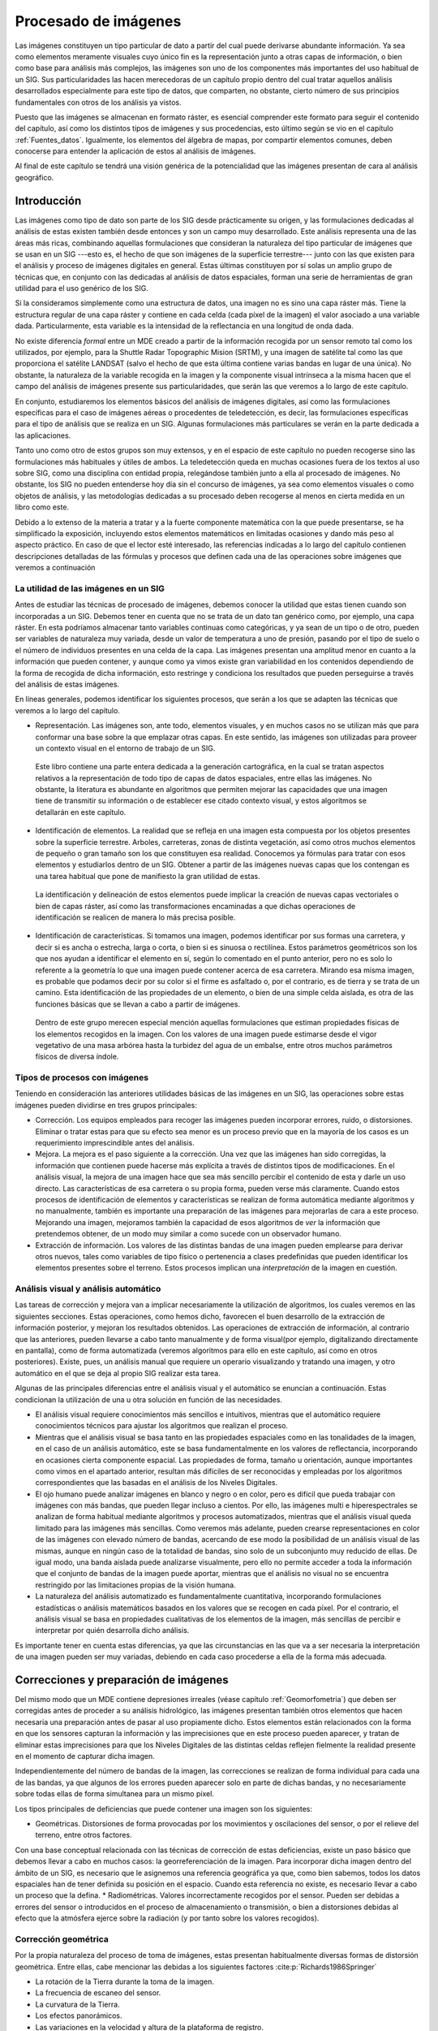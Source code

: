 .. _Procesado_imagenes:

**********************************************************
Procesado de imágenes
**********************************************************



Las imágenes constituyen un tipo particular de dato a partir del cual puede derivarse abundante información. Ya sea como elementos meramente visuales cuyo único fin es la representación junto a otras capas de información, o bien como base para análisis más complejos, las imágenes son uno de los componentes más importantes del uso habitual de un SIG. Sus particularidades las hacen merecedoras de un capítulo propio dentro del cual tratar aquellos análisis desarrollados especialmente para este tipo de datos, que comparten, no obstante, cierto número de sus principios fundamentales con otros de los análisis ya vistos.

Puesto que las imágenes se almacenan en formato ráster, es esencial comprender este formato para seguir el contenido del capítulo, así como los distintos tipos de imágenes y sus procedencias, esto último según se vio en el capítulo :ref:`Fuentes_datos`. Igualmente, los elementos del álgebra de mapas, por compartir elementos comunes, deben conocerse para entender la aplicación de estos al análisis de imágenes. 

Al final de este capítulo se tendrá una visión genérica de la potencialidad que las imágenes presentan de cara al análisis geográfico. 


Introducción
=====================================================

Las imágenes como tipo de dato son parte de los SIG desde prácticamente su origen, y las formulaciones dedicadas al análisis de estas existen también desde entonces y son un campo muy desarrollado.  Este análisis representa una de las áreas más ricas, combinando aquellas formulaciones que consideran la naturaleza del tipo particular de imágenes que se usan en un SIG ---esto es, el hecho de que son imágenes de la superficie terrestre--- junto con las que existen para el análisis y proceso de imágenes digitales en general. Estas últimas constituyen por sí  solas un amplio grupo de técnicas que, en conjunto con las dedicadas al análisis de datos espaciales, forman una serie de herramientas de gran utilidad para el uso genérico de los SIG.

Si la consideramos simplemente como una estructura de datos, una imagen no es sino una capa ráster más. Tiene la estructura regular de una capa ráster y contiene en cada celda (cada píxel de la imagen) el valor asociado a una variable dada. Particularmente, esta variable es la intensidad de la reflectancia en una longitud de onda dada.

No existe diferencia *formal* entre un MDE creado a partir de la información recogida por un sensor remoto tal como los utilizados, por ejemplo, para la Shuttle Radar Topographic Mision (SRTM), y una imagen de satélite tal como las que proporciona el satélite LANDSAT (salvo el hecho de que esta última contiene varias bandas en lugar de una única). No obstante, la naturaleza de la variable recogida en la imagen y la componente visual intrínseca a la misma hacen que el campo del análisis de imágenes presente sus particularidades, que serán las que veremos a lo largo de este capítulo.	

En conjunto, estudiaremos los elementos básicos del análisis de imágenes digitales, así como las formulaciones específicas para el caso de imágenes aéreas o procedentes de teledetección, es decir, las formulaciones específicas para el tipo de análisis que se realiza en un SIG. Algunas formulaciones más particulares se verán en la parte dedicada a las aplicaciones.

Tanto uno como otro de estos grupos son muy extensos, y en el espacio de este capítulo no pueden recogerse sino las formulaciones más habituales y útiles de ambos. La teledetección queda en muchas ocasiones fuera de los textos al uso sobre SIG, como una disciplina con entidad propia, relegándose también junto a ella al procesado de imágenes. No obstante, los SIG no pueden entenderse hoy día sin el concurso de imágenes, ya sea como elementos visuales o como objetos de análisis, y las metodologías dedicadas a su procesado deben recogerse al menos en cierta medida en un libro como este.

Debido a lo extenso de la materia a tratar y a la fuerte componente matemática con la que puede presentarse, se ha simplificado la exposición, incluyendo estos elementos matemáticos en limitadas ocasiones y dando más peso al aspecto práctico. En caso de que el lector esté interesado, las referencias indicadas a lo largo del capítulo contienen descripciones detalladas de las fórmulas y procesos que definen cada una de las operaciones sobre imágenes que veremos a continuación

La utilidad de las imágenes en un SIG
--------------------------------------------------------------

Antes de estudiar las técnicas de procesado de imágenes, debemos conocer la utilidad que estas tienen cuando son incorporadas a un SIG. Debemos tener en cuenta que no se trata de un dato tan genérico como, por ejemplo, una capa ráster. En esta podríamos almacenar tanto variables continuas como categóricas, y ya sean de un tipo o de otro, pueden ser variables de naturaleza muy variada, desde un valor de temperatura a uno de presión, pasando por el tipo de suelo o el número de individuos presentes en una celda de la capa. Las imágenes presentan una amplitud menor en cuanto a la información que pueden contener, y aunque como ya vimos existe gran variabilidad en los contenidos dependiendo de la forma de recogida de dicha información, esto restringe y condiciona los resultados que pueden perseguirse a través del análisis de estas imágenes.

En líneas generales, podemos identificar los siguientes procesos, que serán a los que se adapten las técnicas que veremos a lo largo del capítulo.


* Representación. Las imágenes son, ante todo, elementos visuales, y en muchos casos no se utilizan más que para conformar una base sobre la que emplazar otras capas. En este sentido, las imágenes son utilizadas para proveer un contexto visual en el entorno de trabajo de un SIG.

 Este libro contiene una parte entera dedicada a la generación cartográfica, en la cual se tratan aspectos relativos a la representación de todo tipo de capas de datos espaciales, entre ellas las imágenes. No obstante, la literatura es abundante en algoritmos que permiten mejorar las capacidades que una imagen tiene de transmitir su información o de establecer ese citado contexto visual, y estos algoritmos se detallarán en este capítulo.

* Identificación de elementos. La realidad que se refleja en una imagen esta compuesta por los objetos presentes sobre la superficie terrestre. Arboles, carreteras, zonas de distinta vegetación, así como otros muchos elementos de pequeño o gran tamaño son los que constituyen esa realidad. Conocemos ya fórmulas para tratar con esos elementos y estudiarlos dentro de un SIG. Obtener a partir de las imágenes nuevas capas que los contengan es una tarea habitual que pone de manifiesto la gran utilidad de estas.

 La identificación y delineación de estos elementos puede implicar la creación de nuevas capas vectoriales o bien de capas ráster, así como las transformaciones encaminadas a que dichas operaciones de identificación se realicen de manera lo más precisa posible.

* Identificación de características. Si tomamos una imagen, podemos identificar por sus formas una carretera, y decir si es ancha o estrecha, larga o corta, o bien si es sinuosa o rectilínea. Estos parámetros geométricos son los que nos ayudan a identificar el elemento en sí, según lo comentado en el punto anterior, pero no es solo lo referente a la geometría lo que una imagen puede contener acerca de esa carretera. Mirando esa misma imagen, es probable que podamos decir por su color si el firme es asfaltado o, por el contrario, es de tierra y se trata de un camino. Esta identificación de las propiedades de un elemento, o bien de una simple celda aislada, es otra de las funciones básicas que se llevan a cabo a partir de imágenes.

 Dentro de este grupo merecen especial mención aquellas formulaciones que estiman propiedades físicas de los elementos recogidos en la imagen. Con los valores de una imagen puede estimarse desde el vigor vegetativo de una masa arbórea hasta la turbidez del agua de un embalse, entre otros muchos parámetros físicos de diversa índole.



Tipos de procesos con imágenes
--------------------------------------------------------------

Teniendo en consideración las anteriores utilidades básicas de las imágenes en un SIG, las operaciones sobre estas imágenes pueden dividirse en tres grupos principales:


* Corrección. Los equipos empleados para recoger las imágenes pueden incorporar errores, ruido, o distorsiones. Eliminar o tratar estas para que su efecto sea menor es un proceso previo que en la mayoría de los casos es un requerimiento imprescindible antes del análisis.
* Mejora. La mejora es el paso siguiente a la corrección. Una vez que las imágenes han sido corregidas, la información que contienen puede hacerse más explícita a través de distintos tipos de modificaciones. En el análisis visual, la mejora de una imagen hace que sea más sencillo percibir el contenido de esta y darle un uso directo. Las características de esa carretera o su propia forma, pueden verse más claramente. Cuando estos procesos de identificación de elementos y características se realizan de forma automática mediante algoritmos y no manualmente, también es importante una preparación de las imágenes para mejorarlas de cara a este proceso. Mejorando una imagen, mejoramos también la capacidad de esos algoritmos de *ver* la información que pretendemos obtener, de un modo muy similar a como sucede con un observador humano.
* Extracción de información. Los valores de las distintas bandas de una imagen pueden emplearse para derivar otros nuevos, tales como variables de tipo físico o pertenencia a clases predefinidas que pueden identificar los elementos presentes sobre el terreno. Estos procesos implican una *interpretación* de la imagen en cuestión.


Análisis visual y análisis automático
--------------------------------------------------------------

Las tareas de corrección y mejora van a implicar necesariamente la utilización de algoritmos, los cuales veremos en las siguientes secciones. Estas operaciones, como hemos dicho, favorecen el buen desarrollo de la extracción de información posterior, y mejoran los resultados obtenidos. Las operaciones de extracción de información, al contrario que las anteriores, pueden llevarse a cabo tanto manualmente y de forma visual(por ejemplo, digitalizando directamente en pantalla), como de forma automatizada (veremos algoritmos para ello en este capítulo, así como en otros posteriores). Existe, pues, un análisis manual que requiere un operario visualizando y tratando una imagen, y otro automático en el que se deja al propio SIG realizar esta tarea.

Algunas de las principales diferencias entre el análisis visual y el automático se enuncian a continuación. Estas condicionan la utilización de una u otra solución en función de las necesidades.



* El análisis visual requiere conocimientos más sencillos e intuitivos, mientras que el automático requiere conocimientos técnicos para ajustar los algoritmos que realizan el proceso.
* Mientras que el análisis visual se basa tanto en las propiedades espaciales como en las tonalidades de la imagen, en el caso de un análisis automático, este se basa fundamentalmente en los valores de reflectancia, incorporando en ocasiones cierta componente espacial. Las propiedades de forma, tamaño u orientación, aunque importantes como vimos en el apartado anterior, resultan más difíciles de ser reconocidas y empleadas por los algoritmos correspondientes que las basadas en el análisis de los Niveles Digitales.
* El ojo humano puede analizar imágenes en blanco y negro o en color, pero es difícil que pueda trabajar con imágenes con más bandas, que pueden llegar incluso a cientos. Por ello, las imágenes multi e hiperespectrales se analizan de forma habitual mediante algoritmos y procesos automatizados, mientras que el análisis visual queda limitado para las imágenes más sencillas. Como veremos más adelante, pueden crearse representaciones en color de las imágenes con elevado número de bandas, acercando de ese modo la posibilidad de un análisis visual de las mismas, aunque en ningún caso de la totalidad de bandas, sino solo de un subconjunto muy reducido de ellas. De igual modo, una banda aislada puede analizarse visualmente, pero ello no permite acceder a toda la información que el conjunto de bandas de la imagen puede aportar, mientras que el análisis no visual no se encuentra restringido por las limitaciones propias de la visión humana. 
* La naturaleza del análisis automatizado es fundamentalmente cuantitativa, incorporando formulaciones estadísticas o análisis matemáticos basados en los valores que se recogen en cada píxel. Por el contrario, el análisis visual se basa en propiedades cualitativas de los elementos de la imagen, más sencillas de percibir e interpretar por quién desarrolla dicho análisis.


Es importante tener en cuenta estas diferencias, ya que las circunstancias en las que va a ser necesaria la interpretación de una imagen pueden ser muy variadas, debiendo en cada caso procederse a ella de la forma más adecuada.

.. _Correccion_imagenes:

Correcciones y preparación de imágenes
=====================================================



Del mismo modo que un MDE contiene depresiones irreales (véase capítulo :ref:`Geomorfometria`) que deben ser corregidas antes de proceder a su análisis hidrológico, las imágenes presentan también otros elementos que hacen necesaria una preparación antes de pasar al uso propiamente dicho. Estos elementos están relacionados con la forma en que los sensores capturan la información y las imprecisiones que en este proceso pueden aparecer, y tratan de eliminar estas imprecisiones para que los Niveles Digitales de las distintas celdas reflejen fielmente la realidad presente en el momento de capturar dicha imagen.

Independientemente del número de bandas de la imagen, las correcciones se realizan de forma individual para cada una de las bandas, ya que algunos de los errores pueden aparecer solo en parte de dichas bandas, y no necesariamente sobre todas ellas de forma simultanea para un mismo píxel.

Los tipos principales de deficiencias que puede contener una imagen son los siguientes:


* Geométricas. Distorsiones de forma provocadas por los movimientos y oscilaciones del sensor, o por el relieve del terreno, entre otros factores.
Con una base conceptual relacionada con las técnicas de corrección de estas deficiencias, existe un paso básico que debemos llevar a cabo en muchos casos: la georreferenciación de la imagen. Para incorporar dicha imagen dentro del ámbito de un SIG, es necesario que le asignemos una referencia geográfica ya que, como bien sabemos, todos los datos espaciales han de tener definida su posición en el espacio. Cuando esta referencia no existe, es necesario llevar a cabo un proceso que la defina. 
* Radiométricas. Valores incorrectamente recogidos por el sensor. Pueden ser debidas a errores del sensor o introducidos en el proceso de almacenamiento o transmisión, o bien a distorsiones debidas al efecto que la atmósfera ejerce sobre la radiación (y por tanto sobre los valores recogidos).


Corrección geométrica
--------------------------------------------------------------

Por la propia naturaleza del proceso de toma de imágenes, estas presentan habitualmente diversas formas de distorsión geométrica. Entre ellas, cabe mencionar las debidas a los siguientes factores  :cite:p:`Richards1986Springer`


* La rotación de la Tierra durante la toma de la imagen.
* La frecuencia de escaneo del sensor.
* La curvatura de la Tierra.
* Los efectos panorámicos.
* Las variaciones en la velocidad y altura de la plataforma de registro.


Para disminuir estos efectos existen una serie de métodos cuya finalidad es corregir y distorsionar la imagen original con objeto de que esta constituya una representación más fiable de la escena original  :cite:p:`Lillesand1997Wiley`. Dos son los métodos más utilizados para la corrección geométrica de las imágenes: la *rectificación* y la *ortorectificación*.

.. _Rectificacion:

Rectificación
~~~~~~~~~~~~~~~~~~~~~~~~~~~~~~~~~~~~~~~~~~~~~~~~~~~~~~~~~~~~~~~~~


El proceso de rectificación se fundamenta en el establecimiento de una correspondencia entre las coordenadas de los píxeles de la imagen y las coordenadas reales sobre el terreno de los objetos que estos píxeles representan. Por medio de una función de transformación de la forma 

.. math::

	(x', y') = f(x,y)


se establece la anterior correspondencia, que permite modificar la imagen original y obtener una nueva. Esta, como resultado de las distorsiones y modificaciones que se introducen, refleja más fielmente el terreno y corrige los errores geométricos que han aparecido durante la toma de la imagen. 

El proceso de rectificación implica el cálculo de la función de transformación, para lo cual se emplea  un conjunto de *puntos de referencia* o *puntos de control*\footnote{Estos puntos de control son similares a los que veíamos en el caso de utilizar una tableta digitalizadora, cuyo uso explicamos en el capítulo :ref:`Fuentes_datos`}. Estos son elementos puntuales de los cuales se conoce con exactitud sus coordenadas reales (bien habiéndolas tomado sobre el terreno o bien con una imagen ya corregida cuya georreferencia pueda emplearse como dato fiable), y pueden localizarse en la imagen. Identificando estos puntos y localizándolos sobre la imagen a corregir se puede calcular la transformación de tal forma que al aplicar dicha transformación sobre los puntos de control, pasen a tener las coordenadas que realmente les corresponden con un error mínimo.

Los puntos de control deben buscarse en elementos del terreno que sean fácilmente localizables y que puedan definirse con la mayor precisión posible. Cruces de caminos u otros puntos singulares son habitualmente empleados para este fin. Lógicamente, la elección de estos puntos depende de la resolución de la imagen, ya que elementos tales como vértices geodésicos, muy aptos para ser puntos de control, pueden verse en las imágenes de gran resolución pero no en las de menor resolución.

Con los puntos de control determinados, debe elegirse un tipo de función para ajustar. Una transformación afín puede ser una opción inicial, pero las modificaciones que permite (rotación, traslación y cambio de escala) no son suficientes para la corrección de las distorsiones geométricas habituales, ya que estas son de una naturaleza más compleja. Funciones de segundo o tercer grado son las opciones más habituales que cumplan los requisitos necesarios, ajustándose estas mediante mínimos cuadrados. 

El número de puntos de control debe ser mayor al estrictamente necesario para poder realizar el ajuste, ya que la redundancia que aportan los puntos adicionales da significación estadística a la bondad de este.

En base a los puntos de control puede calcularse la bondad del ajuste mediante el cálculo del error medio cuadrático. Por muy precisa que sea la transformación que realicemos, esta núnca va a asignar a todos los puntos de control la coordenada correcta que les corresponde, y que es la que hemos usado para definir dicha transformación. Las discrepancias entre esas coordenadas reales de los puntos de control y las asignadas a los mismos a partir del polinomio ajustado definen el error medio cuadrático del ajuste según la siguiente expresión:

.. math::

	\mathrm{EMC} = \sqrt{ \frac{\sum_{i=1}^{N} (x_i - x'_i )^2  +  (y_i - y'_i)^2}N      }


Para poder calcular el error medio cuadrático, se necesita al menos un punto de control más que el mínimo necesario para ajustar la función polinómica utilizada.

El proceso de rectificación no solo puede emplearse para la corrección geométrica de una imagen que dispone de una referencia geográfica incorrecta por presentarse distorsiones y deformaciones. También puede utilizarse para georreferenciar imágenes que carecen por completo de toda referencia geográfica. 

Este caso, como vimos, es el habitual cuando utilizamos imágenes aéreas en formato impreso o mapas en papel, que han de ser escaneados (digitalizados) para poder incorporarse como datos dentro de un SIG, según vimos en el apartado :ref:`Escaneo`. El proceso de escaneado digitaliza la imagen pero no la referencia geográfica de esta en caso de que exista. Las marcas fiduciales o la coordenadas señaladas en un mapa no son interpretadas como tales una vez la imagen resultante de la digitalización se incorporar a un SIG. Por ello, es necesario definir dicha referencia geográfica para que la imagen adquiera todo su significado.

El proceso se lleva a cabo de igual modo, localizando puntos de control en la imagen (de los cuales solo se conocen sus coordenadas dentro de la imagen, en el espacio de referencia de los píxeles), y dándoles coordenadas reales en base a las cuales pueda definirse la transformación correspondiente.

La imagen :num:`#figrectificacion` muestra un ejemplo gráfico de este proceso. Se dispone de un mapa escaneado sin coordenadas, y una imagen de la que sí se conocen las coordenadas de cada píxel, pues ha sufrido un proceso de georreferenciación y corrección previo. Localizando un número suficiente de puntos singulares en ambas imágenes, puede establecerse la transformación que permite asignar coordenadas a todos los píxeles del mapa escaneado. Una vez el proceso se ha realizado, este mapa escaneado puede ya emplearse dentro de un SIG junto con cualquier otra capa que represente esa misma porción del terreno, pues contienen toda la referencia geográfica necesaria.

.. _figrectificacion:

.. figure:: Rectificacion.*
	:width: 750px

	Proceso de referenciación de una imagen (mapa escaneado), empleando para la localización de puntos de control (en amarillo) una fotografía aérea ya georreferenciada.


 


Ortorrectificación
~~~~~~~~~~~~~~~~~~~~~~~~~~~~~~~~~~~~~~~~~~~~~~~~~~~~~~~~~~~~~~~~~

La ortorrectificación persigue un objetivo similar a la rectificación, pero incluye un factor adicional: la elevación. En lugar de darse una transformación plana, esta es de tipo espacial, ya que utiliza los valores de elevación correspondientes a los distintos píxeles para proceder al ajuste.

Esta elevación provoca un desplazamiento aparente de los píxeles y, según el caso, puede ser tan necesario corregir este efecto como lo es el hacerlo para las distorsiones del plano. En la figura :num:`#figortorrectificacion` se muestra una fotografía aérea antes y después del proceso de ortorrecificacion. A esta segunda se la denomina *ortofotografía*.

.. _figortorrectificacion:

.. figure:: Ortorrectificacion.*
	:width: 700px

	Fotografía aérea antes y después del proceso de ortorrectificación


 


La figura :num:`#figempirestate` muestra claramente el efecto de las distorsiones que derivan del relieve del terreno o de la propia altura de los elementos fotografiados, tales como grandes edificios.

.. _figempirestate:

.. figure:: Empire_state.*
	:width: 650px

	Las distorsiones provocadas por el hecho de que la escena fotografiada no es plana se aprecian con claridad en esta imagen.


 


La ortofotografía tiene una escala uniforme, y es como una versión fotográfica de un mapa de esa zona. Por esta razón, pueden medirse áreas y distancias en ella, o utilizarla para superponer sobre ella otras capas. En una imagen sin ortorrectificar, y cuando las distorsiones geométricas derivadas del relieve son notables, la medición daría lugar a valores erróneos y la superposición con otras capas no tendría una coincidencia completa.

Puesto que se emplean las elevaciones, el concurso de un Modelo Digital de Elevación es imprescindible, pudiendo este proceder del mismo origen que la propia imagen a ortorectificar (en caso de que el sensor ofrezca igualmente pares de imágenes estereoscópicas, y procediendo de la forma que vimos en la sección :ref:`Fotogrametria`), o bien de otra fuente distinta.

El proceso de ortorrectificación es complejo y tiene una base matemática extensa. El lector interesado puede encontrar más detalles, por ejemplo, en  :cite:p:`Vassilopoulou2002ISPRS`.

Corrección radiométrica
--------------------------------------------------------------

La corrección radiométrica corrige valores erróneamente registrados o ruido presente en la imagen, entre otras alteraciones que pueden aparecer en esta. Existen muchas razones por las que el Nivel Digital recogido en un píxel puede no ser correcto y no reflejar con fidelidad la realidad presente sobre el terreno. 

En algunos casos el valor que aparece en el píxel es un valor erróneo del cual no puede extraerse información alguna. Este caso se presenta, por ejemplo, si en el proceso de almacenamiento se ha producido una mala transmisión y algunos píxeles se han *perdido*. La información necesaria para establecer un valor correcto en dichos píxels no puede tomarse del propio píxel, sino que es necesario recurrir a los píxeles circundantes o a otros elementos tales como el histograma de la imagen.

En otros casos, no obstante, el Nivel Digital del píxel sí contiene información valiosa, y lo que es necesario es transformar este, ya que, debido a la influencia de factores externos, no es exactamente el que debiera corresponderle. El conocimiento de esos factores externos es necesario para poder realizar esta transformación.

En función de la causa que los ha originado, distinguimos los siguientes tipos de errores:


* Errores debidos a los sensores. Los sensores pueden introducir errores en las imágenes tanto en forma de distorsión como en forma de ruido, ya sea este regular o aleatorio.		
Por ejemplo, los sensores ópticos pueden presentar distorsiones achacables a las lentes, que con frecuencia se manifiesta en áreas más oscuras en el borde de las imágenes en comparación con las celdas centrales. En el caso de sensores electro-ópticos, deben emplearse datos auxiliares para la calibración de estos y así garantizar el registro correcto de los valores correspondientes.
Errores habituales dentro de este grupo son igualmente los píxeles o líneas perdidas, apareciendo píxeles aislados o líneas completas cuyos valores deben descartarse. La estimación de valores para dichos píxeles o líneas se realiza empleando los valores de píxeles circundantes, pues existe una relación clara entre ellos. El empleo de filtros (ver más adelante el apartado :ref:`Filtros`), es una técnica habitual para realizar esta corrección.
Existe también correlación entre las distintas bandas de una imagen, por lo que no solo pueden utilizarse los píxeles de la misma banda, sino también los propios píxeles perdidos, pero en otras bandas. En general, los sensores que recogen las distintas longitudes de onda (las distintas bandas) son independientes, por lo que el error no debe aparecer en todas ellas.
* Errores debidos a la topografía. Además de producir distorsiones geométricas como ya hemos visto, las formas del relieve condicionan la forma en que la radiación es reflejada, ya que dicha reflexión esta condicionada por el ángulo de incidencia. El uso de Modelos Digitales de Elevaciones e información sobre las condiciones de iluminación en las que se ha tomado la imagen permite plantear modelos de iluminación que pueden corregir estos efectos.
 Existen diversas formas de aplicar una corrección a una imagen y eliminar el efecto de la topografía, algunas de ellas relativamente simples. Una formulación simple es la siguiente:

	* A partir de un Modelo Digital del Elevaciones se calcula una capa de relieve sombreado. Los parámetros empleados para su creación (azimut y elevación) deben coincidir en la medida de lo posible con las existentes en el momento en que la imagen fue recogida.
	* Se realiza una regresión entre esta capa de relieve sombreado y la imagen a corregir, de forma que se tenga una función de la forma :math:`y=ax + b`.
	* Se aplica la transformación definida por la anterior ecuación a los valores de la capa de relieve sombreado.
	* Se resta la capa resultante a la imagen a corregir.
	* Se suma a la capa resultante del paso anterior el valor de reflectancia media de la imagen original.

* Errores debidos al efecto de la atmósfera en la radiación. Los errores debidos a la atmósfera son de los más importantes dentro de los que provocan alteraciones radiométricas en la imagen, y son estudiados en ocasiones de forma independiente, en lugar de como un subtipo de error radiométrico. 
 Para comprender la necesidad de esta corrección debe tenerse en cuenta que en algunos casos lo que interesa de la imagen no son los Niveles Digitales, sino una variable con sentido físico como la radiancia correspondiente a cada longitud de onda. Será esta radiancia la que luego se analice para la obtención de otros parámetros físicos derivados, y su obtención se realiza a partir de los Niveles Digitales aplicando ecuaciones lineales con parámetros dependientes del sensor.
 El problema estriba en que la radiancia que se obtiene al aplicar este proceso es la que ha alcanzado el sensor, que no ha de corresponderse necesariamente con la que se tiene sobre el terreno o la que recibiría el sensor si estuviera a una distancia mínima del objeto. La atmósfera afecta a la radiación en su camino desde el suelo hasta el sensor, y distorsiona la información recogida.
 Los efectos atmosféricos son principalmente de dos clases: *difusión* y *absorción*. La difusión es causada por las partículas de pequeño tamaño de la atmósfera, que desvían una parte de la energía radiante, alterando su dirección. La modificación que se produce depende del tamaño de las partículas implicadas en relación con la longitud de onda de la radiación  :cite:p:`Liou2002Academic`. La absorción, por su parte, se produce cuando los elementos constituyentes de la atmósfera absorben parte de la radiación para emitirla posteriormente en una longitud de onda distinta. La intensidad de la radiación disminuye con el efecto de la difusión.
 Ambos efectos conjuntos producen un efecto de *neblina* en la imagen, restándole contraste. La difusión, asimismo, tiene un efecto adicional de adyacencia, ya que cada píxeles recoge parcialmente la radiación que en realidad debería corresponder a otros píxeles contiguos.
 La corrección de los efectos atmosféricos es compleja y existen muchas formulaciones distintas que escapan al alcance de este texto. Para saber más, una buena descripción de estos métodos puede encontrarse en  :cite:p:`Kaufman1989Wiley`



Mejoras
=====================================================

Una vez las imágenes están corregidas, puede procederse a su análisis. Este, no obstante, en especial el de tipo visual, puede proporcionar mejores resultados si se tratan los valores de la imagen con anterioridad, efectuando ajustes encaminados a mejorar las imágenes como datos de partida. Este tipo de tratamiento no es imprescindible, pero sí interesante de cara a preparar las imágenes, y existen numerosos métodos para ello.

Podemos comprender mejor esto si pensamos en el tratamiento de imágenes fotográficas habituales. Los métodos que se aplican para realzar el color de estas, enfocar zonas borrosas, o ajustar el brillo o el contraste, entre otros, se pueden aplicar de idéntica forma a imágenes aéreas o de satélite. El efecto que tienen sobre estas es similar, mejorando la forma en que las percibimos, y también la forma en que sus valores pueden ser analizados en otros procesos posteriores.

Todos estos procesos son elementos del análisis de imágenes digitales genéricas, que al ser aplicados sobre imágenes aéreas o de satélite mantiene su mismo significado y utilidad a pesar del contexto particular en el que se utilizan.

Operaciones píxel a píxel
--------------------------------------------------------------



Las operaciones de esta clase se corresponden con las funciones de tipo local del álgebra de mapas, ya que toman el Nivel Digital de un píxel de la imagen original y únicamente en función de su valor calculan el del mismo píxel en la imagen resultante. Por ello, todas estas operaciones tienen la forma 

.. math::

	ND' = f(ND)


Según sea la función, tenemos un tipo u otro de operación, con un efecto concreto. Para mostrar estas funciones de forma gráfica, emplearemos gráficas como la siguiente, la cual se corresponde con la transformación identidad. 

.. image:: Funcion_transformacion_identidad.pdf
\end{center}

La gráfica establece una relación entre el Nivel Digital original y su tonalidad asociada (en abscisas) y los correspondientes en la imagen resultante (en ordenadas). Aplicando esta transformación a todos los píxeles, se obtiene la imagen mejorada.

A la hora de definir estas funciones de transformación, un elemento de utilidad es el histograma, ya que da una visión global de los Niveles Digitales presentes en el conjunto de píxeles de la imagen. La distribución de Niveles Digitales representada en el histograma aporta una información a partir de la cual pueden definirse estas operaciones de mejora a nivel de píxel.

.. _Segmentacion:

Segmentación
~~~~~~~~~~~~~~~~~~~~~~~~~~~~~~~~~~~~~~~~~~~~~~~~~~~~~~~~~~~~~~~~~

La primera operación que veremos es la *segmentación*, cuyo objetivo es particionar una imagen en diversas regiones en base a criterios de homogeneidad o heterogeneidad  :cite:p:`Haralick1992Addison`.

Aunque veremos que existen muchas formas de segmentación, en su forma más básica se trata de una operación píxel a píxel cuyo resultado es lo que conocemos como una imagen *binaria*. Esto quiere decir que dicha imagen tiene únicamente dos valores: uno de ellos representa lo que se conocen como *objetos* (que se representan habitualmente en negro), y otros representan el *fondo* de la imagen (habitualmente blanco).

Este procedimiento nos sirve para separar partes de la imagen en función de sus valores. Muy frecuentemente, encontraremos en una imagen algunos elementos que nos resultarán de interés (por ejemplo, una carretera a lo largo de una zona desierta, claramente diferenciable), y resultará de interés separar esos elementos del resto de la imagen. Esto permitirá que sea más sencillo operar con esos elementos en posteriores operaciones. La segmentación simplifica los elementos de la imagen, y la imagen resultante tiene menor complejidad pero resulta más útil a la hora de realizar tales operaciones.

La figura :num:`#figsegmentacion` nos muestra el resultado de una operación de segmentación aplicada sobre una imagen base (en este caso se trata de una ortofoto en blanco y negro). En los sucesivos apartados se empleará esta misma imagen original para ilustrar cada procedimiento. La curva de transformación asociada, con un umbral aplicado de 173, se muestra en la figura :num:`#figcurvasegmentacion`.

.. _figsegmentacion:

.. figure:: Segmentacion.*
	:width: 650px

	Imagen original (a) y resultado de un proceso de segmentación (b)


 


.. _figcurvasegmentacion:

.. figure:: Curva_segmentacion.*
	:width: 650px

	Curva de transformación asociada a una segmentación por umbral.


 


Como vemos, la función de transformación simplemente establece un valor umbral, a partir del cual se asocia el valor 255, mientras que por debajo se asocia el valor 0 (es habitual también emplear los valores 1 y 0 en lugar de los anteriores). Suponemos en este caso que los valores que resultan de interés y queremos aislar son aquellos que presentan valores superiores al umbral, mientras que todos los restantes los consideramos parte del fondo. La operación puede realizarse también al contrario, en caso de que los objetos a separar vengan caracterizados por valores bajos. En este caso, se asignaría 255 a los valores por debajo del umbral y 0 a los restantes.

La selección del umbral es el elemento clave en esta forma de segmentación, y condiciona el resultado del procedimiento. El umbral puede seleccionarse en base a las propias características de la imagen, o bien a partir de un conocimiento previo de las características de los objetos a definir. En el primer caso, el histograma de la imagen se convierte en una herramienta base para definir el umbral correctamente.

Además de establecerlo de forma directa mediante un valor concreto, existen diversas formulaciones que permiten fijar un umbral de forma automática, siendo formulaciones adaptativas. De igual modo, este umbral puede no ser constante para toda la imagen, y realizarse una segmentación por zonas, de tal modo que no se emplee el mismo umbral en todas ellas. Esto puede mejorar la eficacia del proceso, ya que la relación entre el fondo y los objetos a separar no ha de ser la misma en todas las áreas de la imagen.

En  :cite:p:`Kishan2003Tennessee` se describen formulaciones alternativas para esta definición automática de umbrales.

Este tipo de segmentación es, como se ha dicho, la forma más sencilla de esta clase de procesos, ya que la imagen de partida es una imagen en escala de grises (imagen de una banda), y el resultado es una imagen binaria. Se pueden, no obstante, segmentar imágenes multibanda y hacerlo no en dos partes (fondo y elemento), sino en un número mayor de ellos (fondo y distintos elementos, codificados con distintos valores), entrañando las formulaciones correspondientes una complejidad lógicamente mayor. Existen, por tanto, otros métodos de segmentación, muchos de los cuales no implican únicamente operaciones píxel a píxel, sino más complejas. Aunque no entraremos a detallarlas con tanta profundidad, se enumeran y describen brevemente a continuación las principales familias en que podemos dividir dichos métodos  :cite:p:`Luong1998DPR`:


* Segmentación basada en umbral. Del tipo de los que hemos visto hasta el momento. 
* Segmentación basada en regiones. Se ha de proporcionar al algoritmo una serie de puntos que definan las distintas regiones, tales como puntos centrales de las mismas. A partir de ellos, se va ampliando el espacio ocupado por cada región (de un único punto) en función de la homogeneidad de las celdas circundantes\footnote{Es probable que el lector haya utilizado alguna vez algún programa de tratamiento de imágenes, en cuyo caso podrá entender de forma sencilla la forma de proceder de estos algoritmos, asimilándolo a la herramienta *varita mágica*, que selecciona los píxeles contiguos y de un color similar a uno seleccionado sobre la imagen. En este caso, los puntos originales se le proporcionan al algoritmo, que a partir de ellos efectúa un procedimiento similar al de dicha *varita mágica*, seleccionando progresivamente los píxeles *parecidos* situados alrededor, haciendo crecer cada región.}.
* Segmentación basada en agregación. Métodos iterativos que agrupan los píxeles en grupos de forma que estas agrupaciones sean lo más homogéneas posibles. Estos algoritmos no los vamos a tratar en esta sección, pero sí que se describen en otro punto de este texto, dentro de la sección :ref:`Clasificacion_no_supervisada` dedicada a la clasificación no supervisada.


Para el lector interesado, en  :cite:p:`Gonzales1993Addison` o  :cite:p:`Haralick1992Addison` pueden encontrarse tratados en profundidad todos estos distintos grupos de metodologías.

Desde el punto de vista de las operaciones del álgebra de mapas que conocemos, la segmentación es una reclasificación de valores lo más sencilla posible, ya que únicamente se crean dos clases (la de valores por debajo del umbral y la de valores por encima de él). Un proceso algo más complejo es la definición de varios umbrales, de forma que aparezcan más clases, siendo este también equivalente a la reclasificación según la vimos en su momento. No obstante, en el ámbito del análisis de imágenes esta operación se conoce habitualmente con el nombre de *Density slicing*.


.. _ExpansionContraste:

Expansión de contraste
~~~~~~~~~~~~~~~~~~~~~~~~~~~~~~~~~~~~~~~~~~~~~~~~~~~~~~~~~~~~~~~~~ 


Puesto que muchos de los procedimientos de este apartado están, como se ha dicho, principalmente encaminados a la mejora visual de la imagen y que esta aporte más información a la hora de su visualización, la mejor manera de comprender uno de ellos es ver un ejemplo práctico, igual que hicimos en el caso de la segmentación. Para el caso de la expansión de contraste, la figura :num:`#figexpansioncontraste` muestra el resultado de aplicar este procedimiento sobre la imagen base ya presentada.

.. _figexpansioncontraste:

.. figure:: Expansion_contraste.*
	:width: 550px

	Imagen de partida tras un proceso de expansión de contraste


 


Como puede apreciarse si se compara con la imagen original, el proceso de expansión de contraste (también conocido como *normalización*) aporta mayor definición a los distintos elementos de la imagen. Esto es así porque la expansión del contraste modifica el histograma de tal forma que todos los valores posibles de los Niveles Digitales sean empleados. Es decir, que de los 255 niveles de intensidad de gris el histograma abarque todos ellos, y al traducirse eso en las tonalidades de gris a la hora de representarse, estas también vayan desde el valor 0 (negro) hasta el 255(blanco). Logrando esto, se obtiene la mayor definición visual que puede apreciarse en la imagen.

Este efecto se consigue escalando el histograma, *estirándolo* horizontalmente para que cubra todo el rango de valores. En imágenes cuyos Niveles Digitales se sitúan mayoritariamente en un intervalo reducido, la representación presenta tonalidades homogéneas que no aprovechan todo el contraste que puede lograrse con el rango completo de intensidades. Aplicando una transformación conveniente, se consigue que el histograma gane amplitud y la imagen gane en contraste.

A partir de una imagen con sus valores mínimo (:math:`x`) y máximo(:math:`X`) respectivos, se trata de obtener una imagen que mantenga una distribución similar en su histograma, pero de tal forma que los valores mínimo y máximo pasen a ser otros distintos, en particular 0 y 255 como valores límites del rango habitual de Niveles Digitales. Para lograr esto la forma más simple es aplicar una fórmula como la siguiente.

.. math::

	ND' = \frac{255(ND - x)}{X - x} 


donde :math:`ND` es el Nivel Digital de la imagen original y :math:`ND'` el de la imagen resultante.

Si recordamos lo visto en el apartado :ref:`Funciones_locales`, la normalización era una función de tipo local dentro del álgebra de mapas, y respondía a una expresión similar a la anterior. El fundamento en este caso es el mismo, aunque la finalidad sea aquí la de mejorar la imagen de cara a su visualización.

En el tratamiento de imágenes es habitual no aplicar directamente la expresión :ref:`Eq:Normalizar_imagen` con los valores mínimo y máximo absolutos de la imagen. De hacerlo así, la presencia de valores atípicos alejados de la media (píxeles muy o muy poco brillantes) puede desvirtuar el rango en el que se sitúan realmente los Niveles Digitales de la imagen, y no conseguirse mediante la expansión de contraste el efecto deseado. 

Una solución es acudir al histograma y tomar como valores de :math:`x` y :math:`X` no los extremos absolutos, sino los correspondientes a los percentiles del 5\% y el 95\%. Al operar con estos valores límite, aparecerán valores resultantes fuera del rango de destino (0--255 en el caso más habitual que citamos), que se igualan a los valores mínimo o máximo de dicho rango en función de si se encuentran fuera por el lado negativo o el positivo.

Otra solución frecuente para la selección de :math:`x` y :math:`X` consiste en tomar la frecuencia del pico del histograma (es decir, el número del píxel que representa el valor máximo de este), y definir un umbral utilizando un porcentaje de dicha frecuencia. El valor mínimo :math:`x` corresponde al valor del primer Nivel Digital que, empezando desde 0 y en sentido creciente (de izquierda a derecha del histograma), supera dicha frecuencia. De modo similar, el valor máximo :math:`X` se calcula recorriendo el histograma en sentido negativo (de derecha a izquierda) y tomando el primer Nivel Digital cuya banda de frecuencia en el histograma sea superior a la establecida por el umbral.

Si se aplica la normalización a una imagen multibanda, es importante tener en cuenta que las relaciones entre los Niveles Digitales de estas han de preservarse. Cuando se aplica normalización sobre un conjunto de capas ráster, el objetivo es escalar las distintas variables para que ocupen un rango homogéneo, y esta relación no es relevante. En el caso de imágenes, y trabajando con bandas en lugar de capas, sí lo es, ya que de ella dependen, por ejemplo, los colores obtenidos al componerlas para formar imágenes en falso color según veremos más adelante. 

%Información adicional sobre este tema puede encontrarse en  :cite:p:`1999SPIE`.

Modificación de brillo y contraste
~~~~~~~~~~~~~~~~~~~~~~~~~~~~~~~~~~~~~~~~~~~~~~~~~~~~~~~~~~~~~~~~~

Tanto el brillo como el contraste pueden modificarse mediante funciones lineales sencillas, tal como puede verse en la imagen :num:`#figbrillocontraste`.

.. _figbrillocontraste:

.. figure:: Brillo_contraste.*
	:width: 750px

	Imagen original y modificación del brillo y el contraste, junto con sus curvas de transformación asociadas


 


Suponiendo como es habitual que trabajamos en un rango de valores entre 0 y 255, la modificación del brillo se lleva a cabo con una función de la forma

.. math::

	ND' = ND + c \qquad ; \qquad c \in [0,255].


Valores positivos de la constante :math:`c` aclaran la imagen, mientras que los negativos la oscurecen.

Para el caso del contraste, las funciones son de la forma

.. math::

	ND' = m ND + c 


El valor de :math:`c` se calcula a partir del de :math:`m`, según

.. math::

	c = \frac{1- m}2


Valores altos de la pendiente y puntos de corte negativos dan lugar a imágenes de alto contraste, mientras que valores bajos de pendiente y puntos de corte positivos producen imágenes de bajo contraste.

El caso de la expansión de contraste es un caso particular de este tipo de transformaciones lineales, que no obstante se ha analizado aparte por sus particularidades y por ser una operación muy frecuente. En concreto, la expansión de contraste es una operación que maximiza el contraste pero sin producir saturación en los tonos extremos (blancos y negros). La función de transformación correspondiente se representa en la figura :num:`#figcurvaexpansioncontraste`.

.. _figcurvaexpansioncontraste:

.. figure:: Curva_expansion_contraste.*
	:width: 450px

	Curva de transformación correspondiente a una expansión de contraste


 


El empleo de funciones no lineales permite mayor flexibilidad a la hora de mejorar el contraste, al tiempo que se evita la aparición de saturación en los extremos del rango de valores. Una de las funciones más habituales en este caso es la siguiente:

.. math::

	ND' = ND ^ \alpha


Esta operación se conoce como *corrección de gamma*, y es habitual en el tratamiento de imágenes.

Las funciones sigmoidales como la mostrada a continuación también son una alternativa frecuente.

.. math::

	ND' = \frac{1}{1+ e^{\alpha ND + \beta}}


Ecualización
~~~~~~~~~~~~~~~~~~~~~~~~~~~~~~~~~~~~~~~~~~~~~~~~~~~~~~~~~~~~~~~~~

La ecualización es un proceso similar a la normalización, en cuanto que hace más patentes las diferencias entre los distintos niveles de la imagen, añadiendo definición a esta. El proceso de  ecualización modifica el histograma de tal modo que en la nueva imagen todos los niveles digitales tengan la misma frecuencia. De esta forma, se redistribuyen los valores de intensidad a lo largo de todo el espectro, igualando la presencia de estos en la imagen. 

La figura :num:`#figecualizar` muestra la comparación entre la imagen original y la ecualizada, así como sus histogramas acumulados. Esto permite ver más claramente la naturaleza de la transformación. Teóricamente, si el histograma es constante tras la ecualización, el histograma acumulado debería ser una recta inclinada. El hecho de trabajar con valores discretos de los Niveles Digitales hace que no sea exactamente así, aunque puede claramente verse que la forma sí se asemeja a una recta en lugar de a la curva sigmoidal que presenta el histograma de la imagen original.

.. _figecualizar: 

.. figure:: Ecualizar.*
	:width: 650px

	Imagen e histograma acumulado originales (a). Imagen e histograma acumulado tras un proceso de ecualización (b).


La función de trasformación deriva del propio histograma acumulado original, teniendo su misma forma. De este modo, se hace innecesario el elegir valores umbral sobre el propio histograma, tal como sucedía en el caso de la expansión de contraste. Para un píxel con un Nivel Digital :math:`ND` en la imagen original, se tiene un valor en la imagen ecualizada dado por la expresión

.. math::

	ND' = T(ND) \frac{255}{N}


siendo :math:`N` el número total de píxeles de la imagen y :math:`T(x)` la función que define el histograma acumulado, es decir, el número de píxeles de la imagen con Nivel Digital menor que :math:`x`.

Al trabajar con imágenes de varias bandas, deben tenerse en cuenta los mismos aspectos ya comentados para la expansión de contraste, en relación a la relación entre las distintas bandas. En  :cite:p:`Lucchesse2001ICIP` pueden encontrarse detalles sobre ecualización de imágenes en color.

.. _Filtros:

Filtros
--------------------------------------------------------------



Al igual que algunas de las operaciones vistas ya en este capítulo, los filtros son similares en concepto a parte de las operaciones que ya conocemos de capítulos anteriores. En particular, comparten sus fundamentos con las funciones focales del álgebra de mapas, aunque, al igual que en otros de los casos anteriores, la utilización de estas tiene aquí una función principalmente relacionada con la mejora visual.

Podemos dividir los filtros en dos tipos en función del tipo de modificación que realizan.


* Filtros de suavizado. Producen un efecto de desenfoque, restando definición a la imagen. Atenúan las diferencias entre píxeles vecinos.
* Filtros de realce: Producen  un efecto de enfoque, aumentando la definición de la imagen. Acentúan las diferencias de intensidad entre píxeles vecinos.


Ciertos filtros calculan los nuevos valores como combinaciones lineales de los píxeles del entorno. Son las denominadas *convoluciones*, las cuales ya vimos en el capítulo dedicado al álgebra de mapas. La convolución se define mediante una matriz :math:`n\times n` (que denominábamos *núcleo*) y esta permite calcular el valor resultante de la operación. En función de los valores de la matriz, el efecto que el filtro tenga sobre la imagen será uno u otro.

Otros filtros, a diferencia de las convoluciones, se basan en funciones estadísticas que no pueden expresarse mediante un núcleo.

Filtros de suavizado
~~~~~~~~~~~~~~~~~~~~~~~~~~~~~~~~~~~~~~~~~~~~~~~~~~~~~~~~~~~~~~~~~

Como muestra la figura :num:`#figsuavizado`, los filtros de suavizado (también conocidos como filtros *de paso bajo*) provocan una perdida de foco en la imagen. Este efecto se consigue disminuyendo las diferencias entre píxeles contiguos, algo que puede obtenerse por ejemplo mediante un filtro de media. Como ya vimos, este puede expresarse mediante un núcleo como el siguiente:

.. image:: Kernel_media.*
	:width: 250px


El efecto del filtro de media vimos que, aplicado sobre una capa de elevación, *redondeaba* el relieve. En el caso de ser aplicado sobre una imagen hace que esta aparezca más borrosa. La cantidad de suavizado puede ser controlada, al igual que en el caso de aplicarse sobre otro tipo de capas ráster, mediante el tamaño de la ventana, que puede ser mayor que el habitual :math:`3\times3` anterior.

Otra forma de modificar el efecto del suavizado, en este caso limitándolo, es dando más peso al píxel central. Para ello puede emplearse un núcleo como el mostrado a continuación:

.. image:: Kernel_media_2.*
	:width: 250px

La media es sensible a los valores extremos de la ventana, por lo que una opción habitual es sustituir el filtro de media por uno de mediana. Este no es sensible a la presencia de valores extremos muy alejados de la media (*outliers*), y además garantiza que el valor resultante es un valor que existe como tal en la ventana de píxeles circundantes, lo cual puede resultar de interés en algunas circunstancias.	

El filtro de mediana no es una convolución, y no puede por tanto expresarse mediante un núcleo como sucedía con el de media.

.. _figsuavizado:

.. figure:: Suavizado.*
	:width: 550px

	Imagen tras la aplicación de un filtro de suavizado


 


La aplicación de un filtro de suavizado no solo tiene como efecto el desenfoque de la imagen, sino que también elimina el ruido de la misma. Por ello, estos filtros son una buena herramienta para tratar algunas de las deficiencias de las imágenes, que como vimos pueden presentar píxeles con Niveles Digitales muy distintos de los de su entorno.

En la figura :num:`#figfiltromediana` puede observarse como la presencia de una línea errónea introducida en una imagen se corrige parcialmente con un filtro de mediana.

.. _figfiltromediana:

.. figure:: Filtro_mediana.*
	:width: 750px

	Eliminación de una línea errónea por aplicación de un filtro de mediana


 


Filtros como el de mayoría o moda, que da como valor resultante de la celda aquel que se repite más entre las celdas circundantes, pueden también aplicarse para estos fines.

Las convoluciones tales como el filtro de media no son recomendables en muchos de estos casos, según sea el tipo de ruido que deseamos eliminar. Un tipo de ruido habitual es la presencia de píxeles blancos o negros debidos a errores de transmisión o almacenamiento, es decir, con Niveles Digitales extremos. El sesgo que introducen estos píxeles es muy alto, y la aplicación de un filtro de media no es válido para eliminar esta clase de ruido.

Otro tipo de ruido habitual es el conocido como *sal y pimienta*, que aparece frecuentemente al segmentar imágenes según vimos en un punto anterior. La imagen de salida contiene únicamente valores 1 y 0, representados de la forma habitual en blanco y negro respectivamente. Es normal que en la segmentación aparezcan píxeles con uno de dichos valores, rodeados por pixeles del otro, es decir píxeles completamente aislados. Esto da la sensación de una imagen sobre la que se han *esparcido* píxeles blancos (sal) sobre la parte negra, o negros (pimienta) sobre la parte blanca.

Para limpiar estas imágenes resultantes, se emplean también filtros como los anteriores. Un filtro de mediana aplicado sobre la imagen de la figura :num:`#figsegmentacion` (resultado de una segmentación) elimina gran parte de los píxeles aislados y genera el resultado mostrado en la figura :num:`#figfiltrosaltpepper`.


.. _figfiltrosaltpepper:

.. figure:: Filtro_salt_pepper.*
	:width: 550px

	Eliminación de ruido de tipo *sal y pimienta* mediante filtro de mediana.


 


Filtros de realce
~~~~~~~~~~~~~~~~~~~~~~~~~~~~~~~~~~~~~~~~~~~~~~~~~~~~~~~~~~~~~~~~~

Los filtros de realce (o *de paso alto*) tienen el efecto justamente contrario al de los anteriores, ya que acentúan las diferencias entre píxeles adyacentes, teniendo un efecto de enfoque. La definición aumenta, como puede verse en la imagen :num:`#figrealce`. Si se compara con la imagen original, se aprecia una separación más clara entre las tonalidades de píxeles contiguos, cuya diferencia se acentúa.

.. _figrealce:

.. figure:: Realce.*
	:width: 550px

	Imagen tras la aplicación de un filtro de realce


 


Para obtener un filtro de realce, puede partirse de uno de suavizado, ya que una forma de realzar las diferencias entre píxeles es emplear un filtro de paso bajo para obtener una imagen suavizada, y después restar esta imagen de la imagen original. Haciendo esto se elimina el valor medio y se deja en cada píxel el valor que refleja la variación local de los Niveles Digitales.

El núcleo que caracteriza esta transformación puede obtenerse realizando el mismo calculo sobre los núcleos de las operaciones independientes. Es decir, restando al núcleo identidad el de media, obteniendo el siguiente:

.. image:: Kernel_realce.*
	:width: 250px



.. _DeteccionBordes:

Filtros de detección de bordes
~~~~~~~~~~~~~~~~~~~~~~~~~~~~~~~~~~~~~~~~~~~~~~~~~~~~~~~~~~~~~~~~~



Con un fundamento similar a los anteriores, los filtros de detección de bordes permiten localizar las zonas donde se producen transiciones bruscas de intensidad. Aplicado esto al análisis de imágenes en un contexto geográfico, puede emplearse este tipo de filtros como herramientas para identificar zonas y fronteras entre distintas formaciones de una área de estudio.

Un operador habitual para la detección de bordes es el denominado *filtro Laplaciano*, el cual puede expresarse mediante un núcleo de la forma

.. image:: Kernel_laplaciano.*
	:width: 250px

Para hacer su expresión más sencilla, tanto este núcleo como los siguientes no se aplican según la ecuación de una convolución, sino según la siguiente:

.. math::

	y=\sum_{i=1}^n z_i k_i \ ; \ k_i \in \mathbb{R}


Es decir, sin dividir el valor resultante entre la suma de los coeficientes. 

En la figura :num:`#figdeteccionbordes` puede verse el efecto de un filtro Laplaciano tiene sobre dos imágenes. En la imagen a), se ha aplicado sobre la imagen de ejemplo original. En el caso b) se ha empleado como imagen base la imagen ecualizada. Como puede apreciarse, la ecualización realza el efecto del filtro de detección de bordes, haciendo más patentes los resultados. Además de una mejora visual, la ecualización implica en este caso una mejora de los resultados derivados.

Para mostrar más claramente el resultado de estos filtros, se ha escogido una región de la imagen (en la parte superior izquierda) en lugar de la imagen completa, por contener un mayor número de entidades lineales. Como puede apreciarse, es en la detección de estos elementos lineales donde mejor actúan estos filtros.

.. _figdeteccionbordes:

.. figure:: Deteccion_bordes.*
	:width: 650px

	Aplicación de un filtro de detección de bordes sobre la imagen original (a) y la imagen ecualizada (b).


 


El filtro Laplaciano tiene su base en el análisis de las segundas derivadas de la función que los Niveles Digitales definen y la detección de puntos donde esta se anule. Otros filtros se basan en el estudio del gradiente (la primera derivada) de forma que se realcen las zonas en las que existan variaciones notables entre las intensidades de píxeles contiguos.

Aplicando filtros de esta segunda clase, la detección de bordes puede hacerse restringida a una dirección predominante, tal como la vertical (detectando variaciones entre filas) o la horizontal (detectando variaciones entre columnas). Por ejemplo, con los filtros siguientes, conocidos como *filtros de Sobel*, cada uno de ellos correspondiente a una de las direcciones anteriores.

.. image:: Kernel_sobel.*
	:width: 450px

El resultado de aplicar estos filtros puede verse en la figura :num:`#figsobel`.

.. _figsobel:

.. figure:: Sobel.*
	:width: 650px

	Aplicación de un filtro de Sobel vertical (a) y horizontal (b).


 


Otros filtros habituales son los siguientes, denominados *filtros de Prewitt*,

.. image:: Kernel_prewitt.*
	:width: 450px

Las variantes de estos filtros en las direcciones indicadas pueden combinarse en un filtro global según la expresión 

.. math::

	y= \sqrt{y_1^2 + y_2^2}


donde :math:`y_1` y :math:`y_2` son los valores resultantes de la aplicación de los filtros horizontal y vertical respectivamente.

El fundamento de este cálculo es similar a lo visto en  :ref:`Medidas_derivadas_primer_grado` para el caso de la pendiente calculada sobre un MDE.

Con respecto al filtro Laplaciano, los filtros basados en derivadas direccionales tienen como desventaja una mayor sensibilidad al ruido presente en la imagen.

La relación entre los filtros de detección de bordes y los de realce puede verse en el siguiente ejemplo. Si se toma un filtro Laplaciano y se le añade un filtro identidad (es decir, a la imagen resultante se le suma la imagen original), tenemos el filtro mostrado a continuación.

.. image:: Kernel_laplaciano_mas_identidad.*
	:width: 250px


Aplicando este filtro se obtiene una imagen que mantiene un aspecto similar a la imagen original, pero con mayor definición. Es decir, el mismo efecto que si se aplicara un filtro de realce.

.. _Fusion_imagenes:

Fusión de imágenes
--------------------------------------------------------------



La fusión de imágenes engloba a una serie de procesos que permiten integrar la información procedente de varias fuentes de datos distintas en una única imagen. Esta imagen resultante facilita la interpretación y análisis de la información de partida, englobando las características más destacables de las imágenes originales. 

Por medio de la fusión pueden crearse imágenes sintéticas que combinen imágenes con alta resolución espacial y otras con alta resolución espectral, y que presenten alta resolución en ambas componentes. Esta operación es muy útil teniendo en cuenta que existen sensores con gran precisión espectral pero que no se caracterizan por una elevada definición (no dan imágenes con tamaños de píxel bajos), mientras que en otros sucede justamente lo contrario. Unir estas mediante un proceso de fusión es una forma de obtener imágenes de mejor calidad con las que lograr mejores resultados.

El uso combinado de imágenes pancromáticas e imágenes multiespectrales como las del satélite LANDSAT es una práctica habitual a la hora de aplicar este método de fusión.

Veremos tres métodos principales.


* IHS
* Por Componentes Principales
* Brovey




Transformación IHS
~~~~~~~~~~~~~~~~~~~~~~~~~~~~~~~~~~~~~~~~~~~~~~~~~~~~~~~~~~~~~~~~~

La imagen que dispone de una mejor información espectral aporta esta de forma habitual en el modo RGB que ya conocemos. Este, recordemos, implica tres bandas correspondientes a los colores rojo, verde  y azul, las cuales dan, por adición, la imagen en color resultante. 

El modo RGB es solo uno de los muchos existentes para codificar un color, siendo el más frecuente para el registro de imágenes y la representación de estas en una pantalla, pero no el único. A la hora de llevar a cabo una fusión de imágenes, la utilización de otros formatos resulta más ventajosa.

Uno de los modo que pueden emplearse para este fin es el conocido como IHS (*Intensity, Hue, Saturation*, Intensidad, Tono, Saturación). Este formato es más similar a cómo percibimos los distintos colores, y se basa en los tres siguientes componentes  :cite:p:`Mather1999Wiley`:


* Intensidad (I). Expresa el brillo del color. Es la variable que se percibe más sencillamente por parte del ojo humano.
* Tono (H). Expresa de qué color se trata. Más exactamente, indica la longitud de onda predominante de dicho color.
* Saturación (S). Expresa la pureza del color. Valores altos indican una alta presencia de blanco.


Para saber más acerca del espacio de color IHS y las formas de convertir entre RGB y IHS, y viceversa, puede consultarse  :cite:p:`WikipediaHSL`. Veremos algo más sobre estos conceptos, aunque en un contexto distinto, en el capítulo :ref:`Conceptos_basicos_visualizacion`.

Dadas dos imágenes RGB, una de ellas con mayor información espacial y otra con mayor información espectral, puede realizarse una fusión empleando una transformación IHS siguiendo los pasos descritos a continuación  :cite:p:`Carper1990PERS` :cite:p:`Foley1997Addison`:


* Se remuestrea la imagen de menor resolución espacial a las dimensiones de la de mayor resolución, o bien ambas a un tamaño de píxel intermedio entre los de ambas imágenes. Ese será el tamaño de píxel de la imagen resultante, mejorando así el de la imagen que aporta la información espectral.
* Se convierten las imágenes al formato IHS. Lo habitual es que la imagen con mayor resolución espacial sea de una única banda, con lo que no es necesaria conversión alguna.
* Se sustituye en la imagen con la información espectral la banda de intensidad I por la banda de intensidad de la otra imagen.
* Se aplica una transformación inversa para pasar de nuevo al formato RGB.


En la figura :num:`#figihs` puede verse un esquema del proceso de fusión de imágenes según lo descrito anteriormente.

.. _figihs:

.. figure:: IHS.*
	:width: 650px

	Fusión de imágenes mediante transformación IHS


 


Transformación por componentes principales
~~~~~~~~~~~~~~~~~~~~~~~~~~~~~~~~~~~~~~~~~~~~~~~~~~~~~~~~~~~~~~~~~



El método de análisis de componentes principales es una técnica estadística cuyos detalles veremos más adelante dentro del apartado :ref:`Componentes_principales`. En esencia, se trata de un método que convierte un conjunto de capas (o bandas) intercorrelacionadas en uno nuevo con un menor número de capas, y menos correlacionadas. Es decir, sustituye las variables originales por otras entre las que no existe correlación, cada una de las cuales explica un porcentaje concreto de la varianza global.

Puede aprovecharse el análisis de componentes principales para efectuar una fusión de imágenes, siguiendo un proceso similar al de la transformación IHS, con los pasos enunciados a continuación.


* Se remuestrean las imágenes a un marco común como ya vimos anteriormente
* Se efectúa un análisis de componentes principales en ambas imágenes.
* El componente principal (la nueva banda que explica un mayor porcentaje) de la imagen con la información espectral, se sustituye por el componente principal de la imagen de mejor resolución espacial.
* Se aplica un proceso inverso al análisis de componentes principales sobre dicha imagen de información espectral, obteniendo así el resultado buscado.	


Transformación de Brovey
~~~~~~~~~~~~~~~~~~~~~~~~~~~~~~~~~~~~~~~~~~~~~~~~~~~~~~~~~~~~~~~~~



La transformación de Brovey  :cite:p:`Roller1980SympoRSE` se emplea también para la fusión de imágenes, aunque su procedimiento es bien distinto a los anteriores. En este caso, no se da una modificación previa del conjunto de capas que conforman la componente multiespectral, seguida esta de una sustitución, sino que se opera banda a banda, aumentando la resolución de estas de forma individual. Combinando las bandas resultantes se obtiene la imagen sintética buscada.

En particular, se parte de una imagen con tres bandas y una imagen pancromática de mayor resolución espacial. Para transformar la banda i--ésima se utiliza la siguiente expresión:

.. math::

	ND' = \frac{ND_i}{ND_1 + ND_2 + ND_3} ND_{pan}


donde :math:`ND_n` es el Nivel Digital del píxel en la banda n--ésima, y :math:`ND_{pan}` el de dicho píxel en la imagen pancromática. Obviamente, se requieren remuestreos para ajustar las capas a un marco común donde exista correspondencia de píxeles entre ambas imágenes.

Para el caso de los sensores más habituales existen recomendaciones sobre qué tres bandas tomar para definir la imagen multiespectral requerida por el método. Por ejemplo, para el sensor LANDSAT se recomiendan las bandas 2, 4 y 5; y para Quickbird las bandas del verde, rojo e infrarrojo cercano.

Análisis y extracción de información
=====================================================

Con las imágenes ya preparadas y tratadas con objeto de *exponer* en la mayor medida posible la información que contienen, puede procederse a su análisis. El fin de este análisis puede ser la delineación e identificación de ciertos elementos (masas de agua, formaciones rocosas, construcciones, etc.), o bien la caracterización de las distintas áreas del terreno (tipo de uso de suelo, condiciones fisico--químicas, etc.), existiendo para cada uno de estos propósitos una serie de algoritmos y formulaciones.

.. _Visualizacion_imagenes:

Visualización
--------------------------------------------------------------



La obtención de de resultados a partir de imágenes, tales como la clasificación de las distintas zonas o la localización de áreas en en las que aparece algún elemento particular del terreno (por ejemplo, zonas de agua como ríos o embalses), se realiza, como veremos más adelante, a partir de los Niveles Digitales de las distintas bandas de una imagen. Este análisis es de tipo puramente numérico. No obstante, la conversión de esos Niveles Digitales en colores permite extraer los mismos resultados en base a la mera exploración visual, ya que presenta los valores de las bandas de un modo en que el ojo humano puede interpretarlos y analizarlos. Así, el análisis más inmediato que puede realizarse con una imagen es el de tipo visual, siempre que se tenga una representación adecuada de la imagen.

Las imágenes más sencillas contienen una única banda, y su representación en blanco y negro (escala de grises) es la forma habitual de mostrarlas. Las imágenes digitales habituales se dividen en tres bandas, denominadas *canales*, cada una de las cuales contiene la información sobre un color concreto. En el caso más frecuente del modelo RGB, ya conocido por nosotros, estos colores son el rojo, el verde y el azul. 

Las imágenes que tomamos con una cámara digital o una fotografía aérea en color escaneada y almacenada en un fichero, ambas utilizan este modelo de colores. Los periféricos de representación en los cuales las observamos, tales como una pantalla o un cañón de proyección, utilizan un esquema igual para reproducir un color dado. Este esquema se denomina de tipo *aditivo*, ya que forma el color sumando unas intensidades concretas de cada uno de los colores básicos. La figura :num:`#figdescomposicionrgb` muestra un ejemplo de descomposición en canales RGB. 

.. _figdescomposicionrgb:

.. figure:: Descomposicion_RGB.*
	:width: 650px

	Descomposición de una imagen en color en sus componentes RGB.


 




Según lo anterior, el color verde de, por ejemplo, una zona de vegetación, se descompone en una cierta intensidad de verde, una de rojo y una de azul, se almacena, y después se recrea en el monitor de un ordenador sumando dichas intensidades. Es decir, existe una relación directa entre el color *real* y el que vemos en pantalla.

A diferencia de esto, las imágenes de satélite multiespectrales presentan algunas diferencias en cuanto a su significado visual, pero es interesante buscar de igual modo una forma de visualizarlas para poder llevar a cabo este primer análisis. Los Niveles Digitales de las distintas bandas no están relacionados con uno de los colores base de ningún modelo. Como sabemos, representan las intensidades correspondientes a una longitud de onda concreta, pero esta no tiene por qué ser la de un color básico o existir un modelo que se base en dichos colores. De hecho, ni siquiera tiene que corresponder a una longitud de onda dentro del espectro visible, ya que puede corresponder al infrarrojo, por ejemplo. Asimismo, el número de bandas no ha de ser necesariamente de tres, y puede ser muy superior.

En estos casos, se toman tres bandas de entre las que componen la imagen, y se asocian estas a uno u otro de los canales del rojo, el verde y el azul. En función de las bandas y el esquema de asignación que se tome, la representación visual que se obtiene es muy distinta, y más o menos válida para uno u otro tipo de análisis. 

De entre los posibles subconjuntos de tres bandas y el orden de asignación de las mismas, algunos presentan una mayor lógica de cara a la realización de los análisis más frecuentes. Así, resulta fácil pensar que la opción más interesante es tratar de seleccionar aquellas tres bandas cuyas longitudes de onda sean más similares a las del rojo, el verde y el azul, de tal modo que la composición resultante sea lo más similar posible a la tonalidad real del terreno fotografiado. Para imágenes del sensor LANDSAT TM, por ejemplo, esto lleva a emplear las bandas 3 (rojo), 2 (verde) y 1 (azul).

En otros casos, no existen tales bandas, y puede o bien tomarse una banda alternativa, o proceder a efectuar combinaciones lineales de las bandas existentes. En este ultimo caso, se *simula* la banda que no está presente. Por ejemplo, en el caso del sensor SPOT XS pueden obtenerse los valores de intensidad de cada canal según las siguientes expresiones:

.. math::

	Rojo = Banda 2 \\
	Verde = \frac{Banda 3 + Banda 1}4 \\
	Azul = Banda 1 \\

El cociente entre dos bandas dadas es también una solución habitual a utilizar para obtener los valores para los distintos canales.

Si se toman otras bandas distintas y se las asocia a un canal dado (pese a que realmente no contienen información acerca de la intensidad en la longitud de onda de dicho color), se obtiene lo que se conoce como composiciones en *falso color*.

Una composición en falso color habitual es la que utiliza la banda del infrarrojo cercano para el canal rojo, la del rojo para el canal azul y la del verde para el canal azul. El resultado es similar a de una fotografía infrarroja, y su interpretación en función de los distintos colores pude hacerse de la misma forma que en esta. Para el sensor LANDSAT TM, las bandas 4,2,1 o bien las bandas 3,2,1 son las que se deben usar para generar esta composición.

En general, pueden tomarse cualesquiera bandas para crear una composición en falso color. La elección de unas u otras y el canal al que se asocian debe estar en relación con la finalidad que se persiga, de forma que la composición resultante realce las características de mayor interés para la interpretación visual de la imagen. Como veremos más adelante en este capítulo, la actividad de la vegetación afecta notablemente a los valores en el rango del infrarrojo, y son estos valores los que se utilizarán para los análisis relativos a dicha vegetación. Este mismo concepto puede aplicarse a la hora de la visualización, y si queremos discriminar la vegetación existente con un análisis puramente visual, será de interés incorporar la banda correspondiente a dicha longitud de onda al crear la composición en falso color, ya que aportará información a tal fin.

La figura :num:`#figfalsocolor` muestra distintas composiciones a partir de las bandas de una imagen LANDSAT TM.

.. _figfalsocolor:

.. figure:: Falso_color.*
	:width: 750px

	Distintas composiciones a partir de las bandas de una imagen LANDSAT TM. a) 1, 2, 5; b) 2, 4, 3; c) 2, 5, 3


 


.. _Operaciones_morfologicas:

Operaciones morfológicas
--------------------------------------------------------------



Las operaciones morfológicas producen modificaciones de las *formas* presentes en la imagen, siendo estas formas las de los distintos *elementos* que encontramos en dicha imagen. En su concepción básica, estas operaciones se aplican sobre imágenes binarias (recordemos que estas pueden generarse en base a otro tipo de imágenes mediante las formulaciones vistas en la sección :ref:`Segmentacion`), las cuales, según vimos, contienen únicamente dos valores: uno de ellos que representa los citados elementos y otro que representa el *fondo* de la imagen. De esta forma, es sencillo entender a qué nos referimos cuando hablamos de las formas que aparecen en la imagen, que son las que se van a ver afectadas por las operaciones de esta sección. Esto puede entenderse recurriendo a la figura :num:`#figimagenbinaria`, que será la que utilicemos como base para estudiar las operaciones morfológicas a lo largo de esta sección.

.. _figimagenbinaria:

.. figure:: Imagen_binaria.*
	:width: 350px

	Una sencilla imagen binaria. Para más claridad, se han trazado líneas divisorias entre los distintos píxeles.


 


Las operaciones morfológicas se aplican originalmente sobre imágenes binarias, pero existen igualmente versiones de los algoritmos correspondientes que pueden aplicarse sobre imágenes en escala de grises o incluso imágenes multibanda. A la hora de emplearlas dentro de un SIG, podemos aplicar este tipo de operaciones sobre cualquier capa ráster que contenga de algún modo *formas* como las que hemos citado y pueden observarse en la anterior imagen. Tales capas pueden obtenerse como resultado de muchas de las operaciones que hemos visto en capítulos anteriores, y pueden también prepararse empleando algunos de los procedimientos presentados dentro de este mismo, tales como la detección de bordes. También, por supuesto, pueden ser imágenes más complejas que contengan este tipo de elementos, tales como las distintas zonas de cultivo de una zona dada, aunque estas requieren preparación o procesos previos. La *Clasificacion*, que veremos en la sección :ref:`Clasificacion`, es uno de tales procesos.

La importancia de estas funciones reside en que sirven para alterar los elementos de la imagen, siendo útiles para que otras operaciones posteriores se desarrollen de una forma más adecuada. Algunos de estos procesos posteriores que se benefician de la aplicación de operaciones morfológicas son la vectorización (que estudiaremos en el apartado :ref:`Vectorizacion`) o la medición de longitudes en caso de elementos lineales.

Las operaciones morfológicas son sencillas de entender, pero pueden resultar complejas en sus planteamientos teóricos, y tienen una fuerte carga matemática, especialmente en el caso de no aplicarse sobre imágenes binarias\footnote{Habitualmente se da un enfoque a este tipo de operaciones basado en teoría de conjuntos.}. En este libro no plantearemos un enfoque tan técnico, y nos centraremos básicamente en las capacidades de estas operaciones y la utilidad que presentan para el usuario de SIG, sin detallar los pormenores de la base matemática subyacente. Las distintas operaciones se explicarán como elementos del álgebra de mapas, más acordes con los conocimientos ya desarrollados. Información más extensa sobre estas operaciones, expresada desde un punto de vista matemático, puede encontrarse en las referencias propuestas o textos al uso sobre tratamiento de imágenes digitales\footnote{Las direcciones Web  :cite:p:`MorphologyFip` y  :cite:p:`ProcesimVigo` contienen información pormenorizada sobre los fundamentos en que se basan las operaciones morfológicas, así como una descripción de las más habituales.}.

De igual modo, veremos las principales operaciones morfológicas aplicadas sobre imágenes binarias, centrándonos en la naturaleza de las operaciones en sí y su efecto más que en los propios algoritmos. 

Dos son las operaciones morfológicas básicas:


* Erosión
* Dilatación


Basadas en estas operaciones, existen otras derivadas, entre las cuales veremos tres:


* Apertura
* Cierre
* Esqueletización


Erosión y dilatación
~~~~~~~~~~~~~~~~~~~~~~~~~~~~~~~~~~~~~~~~~~~~~~~~~~~~~~~~~~~~~~~~~

Las dos principales operaciones morfológicas son la erosión y la dilatación. Pese a que sus nombres son ya sumamente descriptivos, veamos gráficamente en la figura :num:`#figerosiondilatacion` el efecto de ambas sobre nuestra imagen base. 

.. _figerosiondilatacion:

.. figure:: Erosion_dilatacion.*
	:width: 650px

	Resultado de aplicar operaciones de erosión (a) y dilatación (b) sobre la imagen base.


 


Como es fácil apreciar, la erosión reduce el tamaño de las formas, mientras que la dilatación tiene el efecto contrario, *engordándolas*\footnote{Este efecto contrario en realidad hace que las operaciones sean una la *dual* de la otra. Esto quiere decir que aplicar una de ellas sobre los elementos de la imagen es equivalente a aplicar la otra sobre el fondo}.

La utilidad de estas operaciones es amplia, no solo por sí mismas sino especialmente si consideramos que son la base de otras operaciones que resultan en transformaciones de gran interés para ciertos cálculos muy habituales en el trabajo con un SIG.

En ambos casos, partimos de una imagen binaria y de un núcleo o *kernel*, que es una matriz de pequeño tamaño, del mismo modo que ya vimos en el caso de las convoluciones\footnote{Estos núcleos se denominan también *elementos estructurales* o *sondas* dentro de la jerga relativa a este tipo de operaciones.}. Las operaciones que aplicamos en este caso no son de tipo algebraico, a diferencia de las convoluciones, sino de tipo lógico, aunque desde nuestro punto de vista del álgebra de mapas, estos procesos son parte igualmente del grupo de operadores focales. 
}

Como en muchas operaciones de tipo focal, la ventana más sencilla y habitual es la de tamaño :math:`3\times3`. Por ejemplo, para el caso de la erosión, la siguiente es la ventana que utilizaremos.


.. image:: Kernel_erosion.*
	:width: 250px


Para efectuar dicha erosión desplazamos la ventana por todos los píxeles de los elementos que se quieren erosionar (que en una imagen binaria tendrán un valor 255 o 1 según hemos visto en el apartado dedicado a la segmentación de imágenes). Si con el anterior núcleo centrado en un píxel concreto todos los píxeles circundantes en la imagen coinciden con los valores de la ventana, entonces el píxel mantiene su valor 1 como píxel de un elemento. En caso contrario, pasa a tener un valor cero, pasando a ser un píxel del fondo.

El anterior núcleo aplicado según la metodología descrita hace que solo se mantengan con valor 1 aquellos píxeles que estén completamente rodeados de otros píxeles también de valor 1. Por ello, todos los píxeles del exterior de los distintos elementos quedan eliminados (pasan a formar parte del fondo), y al área de estos elementos disminuye. 

El efecto de la erosión es mayor si se utiliza una ventana de mayor tamaño, tal como una :math:`5\times5`, también con valores 1 en todas sus celdas. Este efecto más acusado puede reproducirse igualmente si se aplican sucesivos procesos de erosión con la ventana menor, reduciendo progresivamente el tamaño de los elementos.

Para el caso de la dilatación, podemos utilizar el mismo elemento estructural, pero el criterio es distinto. En el caso de la erosión se exigía una completa coincidencia entre la imagen y el elemento estructural. En este, únicamente se exige que al menos uno de los píxeles presente coincidencia. Esta operación, con el núcleo presentado, implica que todo píxel que se encuentre en contacto con algún píxel del objeto, pasara a formar parte de este. Con ello, los objetos crecen.


Apertura y cierre
~~~~~~~~~~~~~~~~~~~~~~~~~~~~~~~~~~~~~~~~~~~~~~~~~~~~~~~~~~~~~~~~~

Combinando las operaciones de erosión y dilatación, se definen otras nuevas. Las dos más básicas son la *apertura* y el *cierre*.



La apertura implica realizar una erosión seguida de una dilatación, ambas con el mismo elemento estructurante. Este proceso tiene como resultado un suavizado de los contornos, así como la eliminación de píxeles aislados. 

Por su parte, el cierre también se componen de erosión y dilatación, pero esta vez en orden inverso. Es decir, primero se aplica la dilatación y posteriormente la erosión. Igual que antes, ambas operaciones utilizan el mismo elemento estructural.

La aplicación de una operación de cierre rellena los huecos y concavidades de los objetos que son menores en tamaño que el elemento estructural.

Una aplicación práctica de estas operaciones la podemos encontrar en la imagen :num:`#figesqueleto`. En ella la imagen inicial :math:`a)` presenta una estructura lineal tal como una carretera, pero esta, a través de los distintos procesos aplicados para obtener la imagen binaria, ha *perdido* algunos píxeles, de forma que ya no existe una conexión correcta entre los distintos píxeles que la forman. La carretera ha quedado *rota* en fragmentes inconexos, que no representan realmente el objeto, y que van a dificultar el cálculo de parámetros acerca de este.

.. _figesqueleto:

.. figure:: Esqueletizacion.*
	:width: 750px

	Imagen original con un objeto lineal desconectado (a). Objeto conectado tras la aplicación de una operación de cierre (b). Esqueleto del anterior objeto obtenido mediante la aplicación de operaciones morfológicas (c).


 


La operación de cierre produce, como hemos dicho, un rellenado de los huecos de la imagen. Este efecto es exactamente el que necesitamos en este punto, ya que incorporará a la carretera aquellos píxeles que faltan para establecer la conexión entre los distintos tramos, y convertir dicha carretera en un único objeto.

El resultado de aplicar una operación de cierre puede verse en la imagen :math:`b)` dentro de la figura  :num:`#figesqueleto`. Además de *cerrar* la vía, ha causado que el elemento en conjunto haya aumentado de tamaño y sea ahora más grueso. La forma de corregir este hecho (que no es adecuado para otras operaciones) es lo que veremos seguidamente con una nueva operación morfológica: la esqueletización.


Esqueletización
~~~~~~~~~~~~~~~~~~~~~~~~~~~~~~~~~~~~~~~~~~~~~~~~~~~~~~~~~~~~~~~~~

.. _Esqueletizacion:

Hemos visto cómo resulta posible a partir de la aplicación de métodos sencillos reducir el tamaño de los distintos objetos de la imagen, y aplicando estos sucesivamente, reducir dicho tamaño más y más hasta el punto deseado. Utilizando ideas similares podemos reducir un objeto de una imagen binaria hasta un conjunto mínimo de píxeles que preserven la forma y las propiedades topológicas del objeto original, habiendo eliminado el mayor numero posible de ellos, que quedarían como píxeles de fondo. En particular, un conjunto de un único píxel de ancho es la estructura mínima que puede obtenerse.

Este conjunto mínimo de píxeles delimitan el *eje* del objeto, y se conocen como el *esqueleto* de este. La obtención de este esqueleto es de gran utilidad, pues al constituir un objeto de máxima simplicidad, facilita buena parte de las operaciones que se pueden realizar posteriormente.

Para ver un caso práctico, volvamos a la figura :num:`#figesqueleto`. La imagen :math:`b)` que hemos obtenido tras el proceso de cierre representa, según convenimos, una carretera, pero el tamaño de celda de la misma es superior al ancho de la carretera. Por esta razón, el objeto que define la carretera tiene un ancho de varias celdas.

Un parámetro sencillo tal como la longitud de la vía no resulta difícil de medir manualmente en esa imagen :math:`b)`, pero automatizar ese proceso sobre la misma imagen plantea ciertas complicaciones. Puesto que la carretera también tiene un cierto ancho, la longitud que queremos calcular no queda definida unívocamente, al menos no de una forma inmediata. Baste ver que, sin salirnos de los píxeles negros (los de carretera), podemos ir de un extremo a otro de esta por muchas rutas distintas, saltando de píxel en píxel y obteniendo en estos recorridos longitudes distintas.

El problema estriba en que, aunque tratemos conceptualmente a esa carretera como un elemento lineal ---es decir, sin ancho---, en realidad sí que tiene un ancho dado, a pesar de que este es sensiblemente menor que su longitud. Si observamos ahora la imagen :math:`c)` dentro de la anterior figura, veremos que estos problemas ya no existen. Solo hay una forma de recorrer el conjunto de píxeles de un extremo a otro. La medición puede claramente automatizarse, y el algoritmo encargado de ello será mucho más simple.

El esqueleto de la carretera mantiene así las propiedades que nos interesan, tales como la longitud, pero de una manera más adecuada para el análisis. De hecho, mantiene incluso la topología, la cual habíamos *corregido* aplicando la operación de cierre.

El cálculo del esqueleto puede llevarse a cabo aplicando operaciones similares a las que ya conocemos. Estas operaciones se denominan de *adelgazamiento* (Habitualmente citadas en su denominación en inglés: *thinning*), pues su efecto es, en efecto, el de adelgazar el objeto. En esencia, puede entenderse como un proceso de erosión aplicado repetidamente hasta que al final quede un objeto de un único píxel de ancho, y garantizando que no se pierda la topología original (no surjan desconexiones). Un algoritmo habitual de adelgazamiento es el propuesto por  :cite:p:`Zhang1984ACM`.}

Otra forma de entender el cálculo del esqueleto de un objeto es a partir de distancias. A cada píxel de dentro del objeto se le puede asignar el valor de la distancia al píxel de fondo más cercano. Los puntos que forman parte del esqueleto cumplen la condición de ser máximos locales de distancia. Es decir, que todos los píxeles circundantes están más cerca del borde que el píxel en cuestión. Aunque sean formulaciones que hayan surgido en campos distintos, este uso de distancias es similar en su forma a lo que veremos en el capítulo :ref:`Costes` acerca del cálculo de costes. Los puntos de destino que entonces estudiaremos son en este caso los píxeles del fondo. .

En ambos casos, la obtención de un esqueleto, aunque pueda ser diferente según la formulación aplicada, mantiene las propiedades del objeto original, pero reduciendo este a una expresión mínima y más sencilla de estudiar.

Estimación de parámetros físicos
--------------------------------------------------------------

Los Niveles Digitales de las distintas bandas de una imagen expresan la reflectividad para una longitud de onda dada. Es decir, tienen un significado físico. El hecho de que a partir de una fuente de iluminación única se presenten en la capa distintos Niveles Digitales es debido a que los distintos elementos de un área de estudio reflejan la luz de dicha fuente de forma distinta.

Una zona boscosa no refleja la luz igual que un embalse, y dos zonas boscosas tampoco lo harán igual si sus árboles son de distintas especies o tienen un estado fitosanitario diferente. Si los elementos de una área de estudio condicionan la radiación reflejada en las distintas longitudes de onda, podemos utilizar esta radiación reflejada (la que se recoge en los Niveles Digitales de esas bandas) para deducir las propiedades de los elementos.

Atendiendo a lo anterior surge el concepto de *firma espectral*. La firma espectral es el conjunto de reflectancias en las distintas longitudes de onda que presenta un objeto o material dado. Dicho de otro modo, la firma espectral es la *huella dactilar* que caracteriza a cada objeto, y que deriva directamente de sus propiedades y de cómo estas influyen en la forma en que dicho objeto refleja la radiación incidente.

En la figura :num:`#figfirmasespectrales` pueden verse algunas firmas espectrales características, teniéndose así una idea de las diferencias que pueden existir, y también de cómo estas pueden utilizarse para el análisis de imágenes.


.. _figfirmasespectrales:

.. figure:: Firmas_espectrales.*
	:width: 650px

	Firmas espectrales tipo de algunos elementos habituales


 


Más detalladamente, y para un píxel caracterizado por su firma espectral, dos son los tipos de propiedades que se pueden extraer:


* ¿Qué hay en ese píxel? Puesto que los distintos objetos van a presentar firmas espectrales particulares, pueden caracterizarse las firmas más habituales de una serie de objetos tipo, y después tratar de identificar a cuál de ellas se asemeja más la presente en un píxel concreto.
 Los fundamentos teóricos de este proceso, que son de tipo genérico y pueden aplicarse a otras fuentes de datos además de las imágenes, se tratarán en el capitulo :ref:`Estadistica_avanzada`. En este capítulo principalmente veremos los aspectos relacionados con la identificación de factores físicos a partir de imágenes, que podrán emplearse en conjunción con los que se verán entonces.
 En general, la clasificación de elementos del medio hace uso de las denominadas *bases de datos espaciales*\footnote{No ha de confundirse esto con la tecnología de bases de datos con capacidad de manejo de elementos espaciales, la cual ya hemos visto en otros capítulos. En este caso no nos referimos a la tecnología, sino a un conjunto particular de datos que almacenan esas firmas espectrales de una serie de elementos conocidos.}, que recogen las características de dichos elementos expresadas en función de las energías recibidas en las distintas longitudes de onda.
 Más información sobre bases de datos de firmas espectrales puede encontrarse en  :cite:p:`Ruby2002SPIE`.
* ¿Cómo es lo que hay en ese píxel? Conociendo qué tipo de elemento encontramos en un píxel (por ejemplo, una superficie de agua como un embalse), pueden estimarse asimismo las cualidades particulares del mismo. Características como la temperatura de ese agua tienen efecto sobre la firma espectral, y pueden deducirse mediante formulaciones desarrolladas a tal efecto. 



Según sea la propiedad que queremos conocer o el tipo de elemento que pretendemos detectar en el terreno, será una u otra longitud de onda (es decir, uno u otro sensor y una u otra banda de las imágenes generadas por el mismo) la que aporte una información más relevante. En la siguiente tabla se muestran de forma resumida las aplicaciones principales de las distintas longitudes de onda, en función de los procesos en los que dichas radiaciones toman parte. 

=========================  ==========================================    ======================================
Región del espectro        Procesos                                       Aplicaciones
=========================  ==========================================    ======================================
Rayos X                    Procesos atómicos                              Detección de elementos radiactivos
Ultravioleta               Procesos electrónicos                          Presencia de H y He en la atmósfera
Visible e IR cercano       Vibración molecular                            Composición química de la superficie
                                                                          Propiedades biológicas
IR medio                   Vibración y rotación molecular                 Composición química de la superficie 
                                                                          y la atmósfera
IR térmico                 Emisión térmica                                Temperatura de la superficie
                                                                          y la atmósfera
Microondas                 Rotación molecular y emisión térmica           Composición química de la atmósfera.
                                                                          Propiedades físicas de la superficie. 
=========================  ==========================================    ======================================


Veremos a continuación con algo más de detalle cómo deducir propiedades de los dos tipos anteriores en relación con tres de los elementos básicos del estudio del medio: el suelo, la vegetación y el agua.

.. _Parametros_de_la_vegetacion:

Parámetros de la vegetación
~~~~~~~~~~~~~~~~~~~~~~~~~~~~~~~~~~~~~~~~~~~~~~~~~~~~~~~~~~~~~~~~~

La vegetación es uno de los elementos que mayor atención han recibido en el ámbito del análisis de imágenes. Por ello, existen muchos parámetros que pueden emplearse para obtener información sobre la vegetación a partir de imágenes.

Uno de los parámetros principales son los denominados *índices de vegetación*. Estos índices permiten detectar la presencia de vegetación en una zona y la actividad de esta, ya que sus valores están en relación con dicha actividad. Para ello, utilizan los valores de reflectancia correspondientes a las distintas longitudes de onda, interpretando estas en relación con la actividad fotosintética.

En términos generales, un índice de vegetación puede definirse como un parámetro calculado a partir de los valores de la reflectividad a distintas longitudes de onda y que pretenden extraer de los mismos la información relativa a la vegetación, minimizando las perturbaciones debidas a factores tales como el suelo o la atmósfera  :cite:p:`Gilabert1997Revista`.

El conocimiento del proceso de fotosíntesis ayuda a comprender la base de los índices de vegetación. Por regla general, las plantas absorben radiación en las regiones visibles del espectro, en particular en la región del rojo, siendo esta radiación la que emplean para su obtención de energía. Por el contrario, las radiaciones de menor frecuencia tales como las del infrarrojo no son útiles para el desarrollo de la actividad fotosintética, y la absorción de estas provocaría tan solo un aumento de la temperatura de la planta que podría ser perjudicial para la misma. Por ello, estas frecuencias son reflejadas en su mayor parte.

Como resultado de lo anterior, las bandas de imágenes de satélite correspondientes a la zona del infrarrojo van a presentar altos valores de reflectancia, y bajos en la banda del rojo en caso de que exista vegetación, lo cual permite localizar esta mediante la utilización de dichas imágenes. Este es el fundamento de los índices de vegetación.

Sin necesidad de definir aún ningún índice, podemos ver claramente este hecho en la figura :num:`#figgardencity`. En ella, se ha creado una imagen en falso color empleando las bandas del infrarrojo cercano, el rojo y el verde para los canales del rojo, verde y azul respectivamente (los del modelo RGB) [#fn1]_. Debido a lo anterior, las zonas con cultivos con alto vigor vegetativo aparecen con un tono rojo muy marcado, que permite rápidamente identificarlas.

.. _figgardencity:

.. figure:: Garden_city.*
	:width: 650px

	La creación de una imagen de falso color con un esquema RGB=NRG permite localizar las zonas de vegetación por su coloración roja intensa. Esto es debido a la alta reflectancia en las banda del infrarrojo visible y la baja reflectancia en el rango visible, causadas ambas por la actividad fotosintética.


 


Dependiendo del tipo de sensor del cual provengan las imágenes a analizar, serán unas u otras bandas las que deban emplearse como bandas del rojo e infrarrojo cercano. En el caso particular del sensor LANDSAT, por ejemplo, la banda del rojo es la 3, mientras que la del infrarrojo cercano es la 4.

Según cómo se formulen los índices en base a los valores de las anteriores bandas, podemos distinguir dos grupos:


* Formulaciones empleando únicamente las bandas del rojo y el infrarrojo cercano. Estos se conocen como *índices basados en distancia*, o *intrínsecos*.
* Formulaciones empleando además los parámetros de la denominada *línea del suelo*. Estos índices se conocen como *índices basados en pendiente*.


Veremos más adelante qué representa esa *línea de suelo* y cómo calcularla. Por ahora, veamos algunos de los principales índices del primer grupo.

El más importante de los índices de vegetación es el *Índice de Vegetación de Diferencia Normalizada* (NDVI, *Normalized Differential Vegetation Index*)  :cite:p:`Rouse1973ERTS`, cuya expresión es la siguiente:

.. math::

	 \mathrm{NDVI} = \frac{\mathrm{IR} - \mathrm{R}}{\mathrm{IR} + \mathrm{R}}


siendo R e IR las reflectancias correspondientes al rojo e infrarrojo respectivamente.

Los valores de este índice se encuentran dentro del intervalo (-1,1). Valores altos de NDVI indican la presencia de vegetación. 

Además de permitir localizar las zonas con presencia de vegetación, el NDVI puede emplearse para conocer otros parámetros relativos a la vegetación, ya que estos también condicionan la forma en que esta refleja la radiación. Factores tales como el vigor vegetativo, el estado fitosanitario o el contenido en agua de las hojas influyen en la forma en cómo los procesos fotosintéticos se producen. Esto tiene un efecto directo sobre las radiaciones emitidas en las distintas longitudes de onda, y muy particularmente en las empleadas para la definición de los índices de vegetación. Por ello, son una valiosa fuente de información acerca de las variables propias de la vegetación.

Otros parámetros como el *Índice de Área Foliar* (*Leaf Area Index*, LAI) o el factor C de la USLE pueden calcularse en primera aproximación a partir del NDVI, siendo abundante la literatura en este sentido. Por ejemplo, para el factor C, la siguiente expresión genérica puede servir para estimarlo en función exclusivamente del NDVI  :cite:p:`Knijff1999ESB`,

.. math::

	C = e^{-\alpha\frac{\mathrm{NDVI}}{\beta - \mathrm{NDVI}}}


siendo valores habituales :math:`\alpha = 2` y :math:`\beta = 1`.

En la figura :num:`#figndvi` puede verse el aspecto de una capa de NDVI para la zona de estudio habitual. Si se compara con la composición de color mostrada anteriormente puede observarse cómo las zonas sin vegetación presentan tonos oscuros (valores bajos de NDVI) y las de vegetación tonos claros (valores altos de NDVI).

.. _figndvi:

.. figure:: NDVI.*
	:width: 650px

	(NDVI)


 


El número de índices de vegetación dentro de este primer grupo es muy elevado, todos ellos con una formulación similar a la del NDVI y tratando de mejorar ciertos aspectos de este. Algunos de los más habituales son los mostrados a continuación.


 * Índice de Vegetación de Razón Normalizada (Normalized Ratio Vegetation Index)

	.. math::

		 \mathrm{NRVI} = \frac{\frac{\mathrm{R}}{\mathrm{IR}} - 1}{\mathrm{IR} + \mathrm{R} + 1}


* Índice de Vegetación Transformado (Transformed Vegetation Index)

	.. math::

		 \mathrm{TVI} = \sqrt{\mathrm{NDVI} - 0.5} \qquad ; \qquad \mathrm{NDVI} > 0.5


* Índice de Vegetación Transformado de Thiam (Thiam's Transformed Vegetation Index)

	.. math::

		 \mathrm{TTVI} = \sqrt{|\mathrm{NDVI} + 0.5|} 




Como hemos dicho, las bandas del rojo y el infrarrojo cercano se corresponden en el caso del sensor LANDSAT TM con las bandas 3 y 4 respectivamente. La formulación original del NDVI se basaba en datos de dicho sensor, por lo que es habitual encontrar este bajo la denominación NDVI43. Si se emplea una notación similar, pueden definirse nuevos índices que mantienen la expresión del NDVI, pero utilizan distintas bandas como base de su cálculo. Algunos de estos índices derivados han sido estudiados y documentados en la literatura, y es posible asignárles una interpretación del mismo modo que con el modelo base de NDVI. Así,  :cite:p:`Rock1985Symp` define el NDVI54 y lo relaciona con el estrés hídrico de la vegetación y  :cite:p:`Lee1997FS` define el NDVI75, el cual presenta una correlación apreciable con la biomasa existente.

Para el cálculo de los índices de vegetación del segundo grupo se requiere, como ya hemos visto,  el cálculo de una recta denominada *línea de suelo*. Esta recta viene definida por su pendiente :math:`b` y el punto :math:`a` en el que corta al eje de ordenadas, siendo estos valores los que se incorporan a las formulaciones de los índices de este grupo.

El fundamento en el que reside el uso de la linea de suelo y su incorporación a los índices de vegetación puede comprenderse con facilidad si se observa la figura :num:`#figlineadelsuelo`. Los puntos de la gráfica representada son los correspondientes a los valores en las bandas del rojo y el infrarrojo para los píxeles sobre zonas de suelo desnudo. A estos se ajusta la recta :math:`r` mostrada, y los puntos sobre la misma tales como el punto :math:`X` se asocian al suelo desnudo. 

.. _figlineadelsuelo:

.. figure:: Linea_del_suelo.*
	:width: 650px

	Representación gráfica de la línea de suelo, un punto correspondiente a suelo desnudo (:math:`X`) y un punto correspondiente a la presencia de cierta vegetación (:math:`X'`)


 


Para ese mismo suelo, una cierta cobertura vegetal haría que el valor correspondiente tuviera una menor reflectancia en el rojo y mayor en el infrarrojo cercano, alejándose de la línea de suelo perpendicularmente. Cuanto mayor es la cobertura vegetal y mayor la actividad fotosintética, mayor será esta distancia entre el punto y la linea de suelo, y por lo tanto su medida puede constituir un índice de vegetación válido. Esta es la razón por la que estos índices, como ya se dijo, se conozcan como índices basados en distancia.

El cálculo de la línea de suelo se lleva a cabo siguiendo los pasos enunciados a continuación:


* Se calcula un índice de vegetación basado en pendiente tal como el NDVI.
* Se identifican las zonas sin vegetación (suelo desnudo) en base al anterior. Estas tendrán valores negativos próximos a -1.
* Se calcula una regresión lineal entre los valores del rojo y del infrarrojo, solo con los píxeles de las anteriormente definidas zonas sin vegetación. Se obtendrá una expresión de la forma :math:`y=a+bx`. Según sea el índice de vegetación, deberá tomarse como variable independiente o bien la reflectancia correspondiente al rojo, o bien la del infrarrojo.


Una vez realizado el proceso anterior, con los coeficientes :math:`a` y :math:`b` pueden formularse nuevos índices de vegetación para estimar la distancia anteriormente descrita. El índice de vegetación original dentro de este tipo, del cual derivan los restante, es el conocido como *Índice de Vegetación Perpendicular*(PVI, *Perpendicular Vegetation Index*)  :cite:p:`Richardson1977PERS`.

Este índice, no obstante, es complejo y además no aporta información sobre si la distancia se da hacia el otro lado de la línea de suelo (agua en lugar de vegetación), por lo que se han propuesto otros más sencillos y eficaces. Entre ellos, cabe destacar los siguientes:


*  :cite:p:`Perry1984RSE`

	.. math::

		 \mathrm{PVI} = \frac{b \cdot \mathrm{IR} - \mathrm{R} + a}{\sqrt{b^2 +1}}		


*  :cite:p:`Banari1996IJRS`

	.. math::

		 \mathrm{PVI} = \frac{(\mathrm{IR} - a) (\mathrm{R} + b)}{\sqrt{a^2 +1}}		

	.
*  :cite:p:`Qi1994RSE`

	.. math::

		 \mathrm{PVI} = a \cdot \mathrm{IR} -  b \cdot \mathrm{R}		




Un último índice de formulación similar al NDVI es el SAVI (*Soil Adjusted Vegetation Index*)  :cite:p:`Huete1988RSE`. Su expresión es la siguiente:

.. math::

	 \mathrm{SAVI} = \frac{\mathrm{IR} - \mathrm{R}}{\mathrm{IR} + \mathrm{R} + L} (1 + L)




La incorporación del parámetro :math:`L` minimiza las perturbaciones causadas por el suelo y debe estimarse en función de este. El autor recomienda un valor de 1 para zonas de vegetación escasa, 0.5 en zonas de densidad media, y 0.25 si la densidad de la vegetación es elevada.

Parámetros del suelo
~~~~~~~~~~~~~~~~~~~~~~~~~~~~~~~~~~~~~~~~~~~~~~~~~~~~~~~~~~~~~~~~~

El suelo es otro elemento del cual pueden conocerse muchos datos a partir de imágenes de satélite. Junto con la inspección visual, que nos permite analizar la capa superficial del suelo, las reflectancias a distintas longitudes de onda permiten profundizar en este y estudiar también la estructura y propiedades de los horizontes inferiores.

Si en el caso de la vegetación es la actividad fotosintética la que condiciona la reflectancia y permite estudiar la presencia y propiedades de la vegetación, en el caso del suelo son cuatro los factores principales que influyen: la composición mineralógica del suelo, la humedad, la textura y la materia orgánica.

Resulta claro que cada mineral va a presentar una comportamiento distinto frente a la radiación, y ello puede utilizarse para inferir la composición del suelo. Además de para el estudio de las propiedades físicas, la clasificación de los suelos es también posible a partir de imágenes de satélite, existiendo bases de datos con las firmas espectrales de los principales minerales, que pueden aplicarse para clasificarlo. 

Respecto a la humedad, se presentan bandas de absorción marcadas alrededor de los 1,4 y 1,9 :math:`\mu` m. Por su parte, las bandas del rojo y el infrarrojo cercano son indiferentes a la cantidad de humedad presente en suelo. Estas bandas, que utilizábamos para la definición de un tipo particular de índices de vegetación, también sirven para caracterizar el suelo. La regresión entre ellas da lugar a la ya conocida *línea del suelo*, cuyos valores sirven para definir dicho suelo.

La materia orgánica, por su parte, influye sobre la capacidad de retención de humedad del suelo, por lo que indirectamente afecta a las propiedades ópticas de este y condiciona los valores de reflectividad.

Por último, la textura influye sobre la reflectancia al modificar la forma en que la luz incide y se refleja sobre el suelo. La rugosidad y tamaño de las partículas causan que estos procesos se den de un modo u otro, y afectan así a las imágenes.

Junto con los parámetros del suelo que pueden estudiarse directamente a partir de la radiación reflejada por este, otros pueden analizarse empleando elementos adicionales como, por ejemplo, la vegetación, de la cual ya hemos hablado con anterioridad. Aunque se requiere un conocimiento exhaustivo de las condiciones existentes, y debe complementarse su análisis mediante imágenes con el estudio de campo, las propiedades de las plantas tales como verdor o coloración pueden relacionarse con las propiedades del suelo, esencialmente la disposición de nutrientes en este.

Parámetros del agua
~~~~~~~~~~~~~~~~~~~~~~~~~~~~~~~~~~~~~~~~~~~~~~~~~~~~~~~~~~~~~~~~~

El estudio de los elementos hidrográficos (cauces, lagos, etc.) puede llevarse a cabo a partir de imágenes desde distintos puntos de vista.

El uso más inmediato es la delimitación de dichos elementos, ya que resulta sencillo identificar estos y sus límites. Las bandas del visible y el infrarrojo cercano son las más adecuadas para esta tarea, pues en ellas las superficies de agua se presentan de forma más conspicua.

Junto con la localización de los elementos hidrográficos, las propiedades del agua en los mismos son de igual modo materia de estudio. Así, la región espectral del infrarrojo térmico aporta información sobre la temperatura del agua, mientras que la región del ultravioleta permite la localización de compuestos químicos tales como aceites u otros contaminantes.

Puesto que, como hemos visto, la presencia de vegetación influye sobre la reflectancia, podemos servirnos de algunos conceptos como los estudiados en puntos anteriores para estudiar el contenido en algas y otros organismos fotosintéticos de una masa de agua. Otros elementos en suspensión, tanto de naturaleza orgánica como inorgánica, influyen de igual modo sobre la reflectancia, y permiten que la turbidez del agua pueda ser monitorizada en base a imágenes satelitales.

Mención aparte merece el estudio de mares y océanos, existiendo satélites como NOAA especialmente desarrollados para este propósito. El estudio de las temperaturas permite controlar elementos como las corrientes marinas, entre otros. La superficie oceánica es también objeto de análisis, pudiendo extraerse valores de rugosidad y altura de las olas. Indirectamente, otros parámetros como la velocidad del viento, no relativos al agua, pueden derivarse a partir de los anteriores.

Por último, mencionar que el estudio del agua en estado solido (nieve, hielo) comparte algunos de los conceptos anteriores, y puede, por ejemplo, monitorizarse el estado del manto de nieve en base a los valores de reflectancia en la región espectral del infrarrojo medio. Es de reseñar que en muchos casos la presencia de nieve satura los sensores debido a los altos valores de reflectancia que presenta en ciertas bandas. 

Transformacion *Tasseled Cap*
~~~~~~~~~~~~~~~~~~~~~~~~~~~~~~~~~~~~~~~~~~~~~~~~~~~~~~~~~~~~~~~~~

La transformacion Tasseled Cap  :cite:p:`Kauth1976Symp` guarda gran similitud operacional con el *análisis de componentes principales*, el cual veremos en el apartado :ref:`Componentes_principales`, siendo un caso particular de este. Se trata de obtener una nueva serie de bandas a partir de las del conjunto original como combinación lineal de estas, cada una de ellas con un significado bien definido. Este significado guarda relación principalmente con la vegetación, aunque se trata aquí por separado y no en la sección anterior correspondiente, por no ser una formulación únicamente dirigida a este tipo de análisis.

Los coeficientes de las combinaciones lineales que expresan la transformación se encuentran tabulados para los sensores más habituales tales como LANDSAT TM+ o MSS, y en función de estos también puede variar el número y significado de las bandas resultantes.

El caso más frecuente es la utilización de bandas del sensor LANDSAT TM, empleándose todas ellas excepto la del infrarrojo térmico, es decir, un total de seis bandas. Las bandas resultantes (3) corresponden a los ejes de la linea de suelo (que expresa la humedad), la vegetación (el verdor) ---recuérdese que este es perpendicular al anterior--- y el brillo. Los valores de estas bandas por separado tienen ya una interpretación relacionada de forma directa con las variables físicas del medio.

Las expresiones que relacionan los valores originales del sensor LANDSAT TM con los de las bandas de suelo, verdor y brillo son las siguientes:

.. math::
 
	\mathrm{Brillo} &=& 0.3037TM1+0.2793TM2 \nonumber \\&&+0.4343TM3+0.5585TM4 \nonumber \\&&+0.5082TM5 +0.1863TM7


.. math::
 	
	\mathrm{Verde} &=& -0.2848TM1-0.2435TM2\nonumber \\&&-0.5436TM3+0.7243TM4\nonumber \\&&+0.0840TM5-0.1800TM7


.. math::

	\mathrm{Humedad} &=& 0.1509TM1+0.1793TM2\nonumber \\&&+0.3299TM3+0.3406TM4\nonumber \\&&-0.7112TM5-0.4572TM7


Otra transformación cuyos coeficientes se encuentran ya calculados es la que parte de datos del sensor MSS, que en este caso genera un total de cuatro nuevas bandas. Las tres primeras expresan respectivamente el brillo, el verdor y el denominado *Índice de Vegetación Amarilla* (YVI, *Yellow Vegetation Index*), con información acerca de la vegetación en mal estado sanitario, y los datos de la última pueden asociarse con el ruido atmosférico.

Las fórmulas a emplear en este caso son las siguientes:

.. math::

	\mathrm{Brillo} &=& 0.433MSS+0.632MSS2 \nonumber \\&& +0.586MSS3+0.264MSS4

.. math::

	\mathrm{Verdor} &=& -0.290MSS1-0.562MSS2 \nonumber \\&& +0.600MSS3+0.491MSS4

.. math::

	\mathrm{YVI} &=& -0.829MSS1+0.522MSS2\nonumber \\&& -0.039MSS3+0.194MSS4

.. math::

	\mathrm{Ruido} &=& 0.223MSS1+0.012MSS2\nonumber \\&& -0.543MSS3+0.810MSS4

Detección de elementos
--------------------------------------------------------------

Uno de los procesos más interesantes basados en imágenes es la localización y definición de los distintos elementos de una zona de estudio. Estos pueden ser elementos zonales tales como lagos o zonas con una vegetación concreta, pero también otros como carreteras o caminos, líneas de alta tensión o árboles puntuales. 

Como ya sabemos, las imágenes nos permiten una actualización mucho más sencilla de las bases de datos espaciales, pero ello requiere extraer de ellas la información necesaria para actualizar dichas bases de datos. Cuando el proceso de extracción de información se automatiza, la actualización de las bases de datos lo hace de igual modo (al menos en cierta medida), aprovechándose realmente todo el potencial que las imágenes contienen para mantener actualizados los datos geográficos de forma sencilla.

La clasificación de imágenes, la cual veremos en el apartado :ref:`Clasificacion`, es una herramienta válida a estos efectos, ya que permite asignar una categoría a cada uno de los píxeles de una imagen, permitiéndonos convertir una imagen en una capa de tipos de suelo o usos de suelo, entre otras, y provee una solución automatizada para ello. Por su gran importancia, la veremos con gran detalle en un capítulo aparte.

Este tipo de procesos, sin embargo, no son siempre suficientes para la creación de nuevas capas. A veces se necesita no solo clasificar, sino también *detectar* los distintos elementos que componen la zona que estudiamos, en base principalmente a su forma o aspecto. Como veremos, la clasificación utiliza las propiedades de cada píxel para asignarle una categoría, pero no tanto las de forma.

Decíamos al inicio del capítulo que podemos, a partir de imágenes, identificar elementos y su características. Estos, sin duda, están relacionados, y las características nos pueden servir para la propia identificación del elemento. Esta es la forma de operar del proceso de clasificación, pero las características no son suficientes. Por ejemplo, para buscar carreteras en una imagen podemos buscar zonas asfaltadas (saber si la zona es de asfalto lo podemos hacer a partir de las características de los píxeles, del mismo modo que visualmente lo identificaríamos por su color), pero pueden existir explanadas asfaltadas que no constituyan una carretera. Lo que nos lleva a determinar que una zona constituye una carretera es, en conjunto con su características de color, la forma lineal que esta tiene, con lo cual el análisis de las cualidades del píxel no resulta suficiente.

Del mismo modo, extraer la localización de cada árbol dentro de una masa arbórea también requiere identificar estos por la forma de sus copas en la imagen, al igual que, por ejemplo, la localización de edificios (Figura :num:`#figidentificacionedificios`).
 
.. _figidentificacionedificios:

.. figure:: Identificacion_edificios.*
	:width: 650px

	Identificación automatizada de edificios a partir de una imagen aérea (cortesía de Visual Learning Systems, Inc)


En cierta medida, el proceso de clasificación se basa de forma global en una concepción ráster de los resultados a obtener, mientras que la extracción de elementos 	enfoca dichos resultados como entidades vectoriales (que son, precisamente, esos elementos a detectar). Por ello, tiene en realidad mucha relación con todo lo que veremos en el capítulo :ref:`Creacion_capas_vectoriales`. En conjunto con los conceptos que veremos entonces, aplicamos también los que conocemos de este capítulo ---tales como las firmas espectrales---, así como las ya mencionadas ideas sobre clasificación que igualmente se detallarán en breve.

Puesto que la forma es el componente base para la detección de elementos, existe una relación lógica con aquellas operaciones que denominábamos *morfológicas*, ya que estas operan sobre imágenes y modifican la forma con que dichos elementos aparecen en ellas. Viendo el efecto de este tipo de operaciones, entenderemos fácilmente que pueden servirnos de ayuda para una detección de elementos más precisa, pudiendo emplearse en conjunto con otras técnicas para la preparación de las imágenes antes del propio proceso de detección. O bien sencillamente para la aplicación de los algoritmos que encontraremos en el capítulo :ref:`Creacion_capas_vectoriales`.

A día de hoy, la detección de elementos no presenta el mismo nivel de automatización que otras tareas dentro de los SIG, y no es del todo completa. El exhaustivo conocimiento que se requiere de los elementos a detectar o la presencia de ruido en las imágenes son algunos de los factores que dificultan obtener resultados satisfactorios si se automatiza todo el proceso. Aun así, los avances en este sentido son de sumo interés por el gran ahorro de tiempo y costes que suponen para el mantenimiento de bases de datos espaciales actualizadas.

Las técnicas que se emplean en este campo son muy avanzadas e incluyen generalmente elementos de inteligencia artificial que permiten al sistema aprender e ir mejorando paulatinamente los resultados. Su presencia en los SIG actuales no se encuentra muy extendida, pero representan herramientas muy valiosas para sacar todo el partido posible a la gran cantidad de imágenes aéreas y de satélite de las que disponemos hoy en día.



Resumen
=====================================================

Las imágenes son uno de los elementos base de los Sistemas de Información Geográfica, y su análisis y tratamiento es una pieza clave dentro de los procesos que pueden llevarse a cabo en estos. Estos procesos incluyen ideas propias del análisis de imágenes digitales, en las que no se considera la naturaleza particular de las imágenes que se usan en un SIG, así como otras en las que sí se considera de forma directa la componente espacial y el significado físico de los valores que se recogen en cada píxel.

El tratamiento de las imágenes debe comenzar con la preparación y corrección de estas, eliminando los efectos no deseados que los aparatos de registro o la propia atmósfera, entre otros factores, hayan podido introducir en dichas imágenes.

La imagen corregida puede ser mejorada mediante algoritmos que hagan más patente la información en ella contenida, realzando esta tanto de cara a su mero análisis visual como para su posterior análisis mediante otras formulaciones especificas para el análisis de imágenes aéreas y de satélite. Estas otras formulaciones permiten obtener, entre otros resultados, caracterizaciones de elementos del medio como el suelo, la vegetación o el agua.


.. rubric:: Footnotes

.. [fn1] Este esquema es de uso habitual y se denota como RGB = NRG, siendo N = Near infrared (infrarrojo cercano), R = Red (rojo) y G = Green (verde). Como regla mnemotécnica, la lectura en ingles del acrónimo NRG suena parecida a la del vocablo inglés *energy* (energía), y es también común referirse así a él.
Este esquema es de uso habitual y se denota como RGB = NRG, siendo N = Near infrared (infrarrojo cercano), R = Red (rojo) y G = Green (verde). Como regla mnemotécnica, la lectura en ingles del acrónimo NRG suena parecida a la del vocablo inglés *energy* (energía), y es también común referirse así a él.
